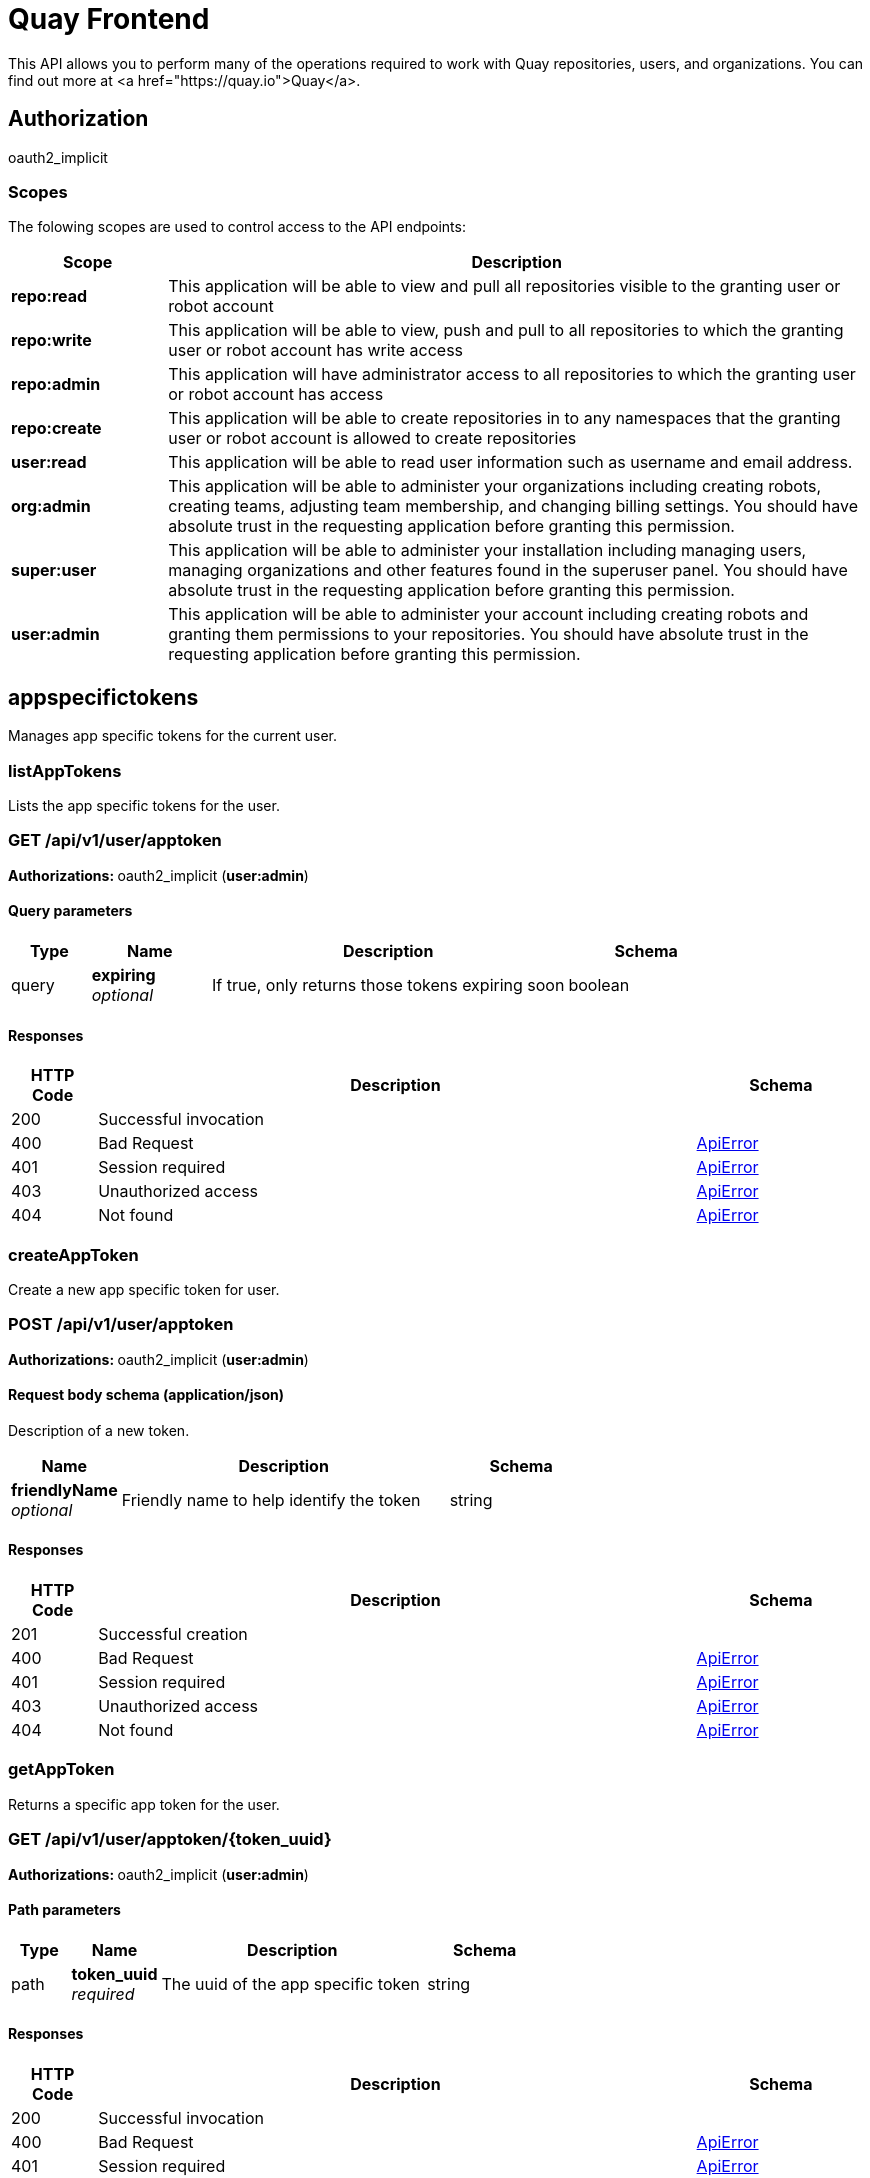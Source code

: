 
= Quay Frontend

This API allows you to perform many of the operations required to work with Quay repositories, users, and organizations. You can find out more at <a href="https://quay.io">Quay</a>.


== Authorization

oauth2_implicit


[discrete]
=== Scopes

The folowing scopes are used to control access to the API endpoints:

[options="header", width=100%, cols=".^2a,.^9a"]
|===
|Scope|Description
|**repo:read**|This application will be able to view and pull all repositories visible to the granting user or robot account
|**repo:write**|This application will be able to view, push and pull to all repositories to which the granting user or robot account has write access
|**repo:admin**|This application will have administrator access to all repositories to which the granting user or robot account has access
|**repo:create**|This application will be able to create repositories in to any namespaces that the granting user or robot account is allowed to create repositories
|**user:read**|This application will be able to read user information such as username and email address.
|**org:admin**|This application will be able to administer your organizations including creating robots, creating teams, adjusting team membership, and changing billing settings. You should have absolute trust in the requesting application before granting this permission.
|**super:user**|This application will be able to administer your installation including managing users, managing organizations and other features found in the superuser panel. You should have absolute trust in the requesting application before granting this permission.
|**user:admin**|This application will be able to administer your account including creating robots and granting them permissions to your repositories. You should have absolute trust in the requesting application before granting this permission.
|===

== appspecifictokens

Manages app specific tokens for the current user.


=== listAppTokens
Lists the app specific tokens for the user.

[discrete]
=== GET /api/v1/user/apptoken



**Authorizations: **oauth2_implicit (**user:admin**)



[discrete]
==== Query parameters

[options="header", width=100%, cols=".^2a,.^3a,.^9a,.^4a"]
|===
|Type|Name|Description|Schema
|query|**expiring** + 
_optional_|If true, only returns those tokens expiring soon|boolean
|===


[discrete]
==== Responses

[options="header", width=100%, cols=".^2a,.^14a,.^4a"]
|===
|HTTP Code|Description|Schema
|200|Successful invocation|
|400|Bad Request|&lt;&lt;_apierror,ApiError&gt;&gt;
|401|Session required|&lt;&lt;_apierror,ApiError&gt;&gt;
|403|Unauthorized access|&lt;&lt;_apierror,ApiError&gt;&gt;
|404|Not found|&lt;&lt;_apierror,ApiError&gt;&gt;
|===

=== createAppToken
Create a new app specific token for user.

[discrete]
=== POST /api/v1/user/apptoken



**Authorizations: **oauth2_implicit (**user:admin**)



[discrete]
==== Request body schema (application/json)

Description of a new token.

[options="header", width=100%, cols=".^3a,.^9a,.^4a"]
|===
|Name|Description|Schema
|**friendlyName** + 
_optional_|Friendly name to help identify the token|string
|===


[discrete]
==== Responses

[options="header", width=100%, cols=".^2a,.^14a,.^4a"]
|===
|HTTP Code|Description|Schema
|201|Successful creation|
|400|Bad Request|&lt;&lt;_apierror,ApiError&gt;&gt;
|401|Session required|&lt;&lt;_apierror,ApiError&gt;&gt;
|403|Unauthorized access|&lt;&lt;_apierror,ApiError&gt;&gt;
|404|Not found|&lt;&lt;_apierror,ApiError&gt;&gt;
|===

=== getAppToken
Returns a specific app token for the user.

[discrete]
=== GET /api/v1/user/apptoken/{token_uuid}



**Authorizations: **oauth2_implicit (**user:admin**)


[discrete]
==== Path parameters

[options="header", width=100%, cols=".^2a,.^3a,.^9a,.^4a"]
|===
|Type|Name|Description|Schema
|path|**token_uuid** + 
_required_|The uuid of the app specific token|string
|===


[discrete]
==== Responses

[options="header", width=100%, cols=".^2a,.^14a,.^4a"]
|===
|HTTP Code|Description|Schema
|200|Successful invocation|
|400|Bad Request|&lt;&lt;_apierror,ApiError&gt;&gt;
|401|Session required|&lt;&lt;_apierror,ApiError&gt;&gt;
|403|Unauthorized access|&lt;&lt;_apierror,ApiError&gt;&gt;
|404|Not found|&lt;&lt;_apierror,ApiError&gt;&gt;
|===

=== revokeAppToken
Revokes a specific app token for the user.

[discrete]
=== DELETE /api/v1/user/apptoken/{token_uuid}



**Authorizations: **oauth2_implicit (**user:admin**)


[discrete]
==== Path parameters

[options="header", width=100%, cols=".^2a,.^3a,.^9a,.^4a"]
|===
|Type|Name|Description|Schema
|path|**token_uuid** + 
_required_|The uuid of the app specific token|string
|===


[discrete]
==== Responses

[options="header", width=100%, cols=".^2a,.^14a,.^4a"]
|===
|HTTP Code|Description|Schema
|204|Deleted|
|400|Bad Request|&lt;&lt;_apierror,ApiError&gt;&gt;
|401|Session required|&lt;&lt;_apierror,ApiError&gt;&gt;
|403|Unauthorized access|&lt;&lt;_apierror,ApiError&gt;&gt;
|404|Not found|&lt;&lt;_apierror,ApiError&gt;&gt;
|===

== build

Create, list, cancel and get status/logs of repository builds.


=== getFiledropUrl
Request a URL to which a file may be uploaded.

[discrete]
=== POST /api/v1/filedrop/



**Authorizations: **

[discrete]
==== Request body schema (application/json)

Description of the file that the user wishes to upload.

[options="header", width=100%, cols=".^3a,.^9a,.^4a"]
|===
|Name|Description|Schema
|**mimeType** + 
_optional_|Type of the file which is about to be uploaded|string
|===


[discrete]
==== Responses

[options="header", width=100%, cols=".^2a,.^14a,.^4a"]
|===
|HTTP Code|Description|Schema
|201|Successful creation|
|400|Bad Request|&lt;&lt;_apierror,ApiError&gt;&gt;
|401|Session required|&lt;&lt;_apierror,ApiError&gt;&gt;
|403|Unauthorized access|&lt;&lt;_apierror,ApiError&gt;&gt;
|404|Not found|&lt;&lt;_apierror,ApiError&gt;&gt;
|===

=== getRepoBuildStatus
Return the status for the builds specified by the build uuids.

[discrete]
=== GET /api/v1/repository/{repository}/build/{build_uuid}/status



**Authorizations: **oauth2_implicit (**repo:read**)


[discrete]
==== Path parameters

[options="header", width=100%, cols=".^2a,.^3a,.^9a,.^4a"]
|===
|Type|Name|Description|Schema
|path|**build_uuid** + 
_required_|The UUID of the build|string
|path|**repository** + 
_required_|The full path of the repository. e.g. namespace/name|string
|===


[discrete]
==== Responses

[options="header", width=100%, cols=".^2a,.^14a,.^4a"]
|===
|HTTP Code|Description|Schema
|200|Successful invocation|
|400|Bad Request|&lt;&lt;_apierror,ApiError&gt;&gt;
|401|Session required|&lt;&lt;_apierror,ApiError&gt;&gt;
|403|Unauthorized access|&lt;&lt;_apierror,ApiError&gt;&gt;
|404|Not found|&lt;&lt;_apierror,ApiError&gt;&gt;
|===

=== getRepoBuildLogs
Return the build logs for the build specified by the build uuid.

[discrete]
=== GET /api/v1/repository/{repository}/build/{build_uuid}/logs



**Authorizations: **oauth2_implicit (**repo:read**)


[discrete]
==== Path parameters

[options="header", width=100%, cols=".^2a,.^3a,.^9a,.^4a"]
|===
|Type|Name|Description|Schema
|path|**build_uuid** + 
_required_|The UUID of the build|string
|path|**repository** + 
_required_|The full path of the repository. e.g. namespace/name|string
|===


[discrete]
==== Responses

[options="header", width=100%, cols=".^2a,.^14a,.^4a"]
|===
|HTTP Code|Description|Schema
|200|Successful invocation|
|400|Bad Request|&lt;&lt;_apierror,ApiError&gt;&gt;
|401|Session required|&lt;&lt;_apierror,ApiError&gt;&gt;
|403|Unauthorized access|&lt;&lt;_apierror,ApiError&gt;&gt;
|404|Not found|&lt;&lt;_apierror,ApiError&gt;&gt;
|===

=== getRepoBuild
Returns information about a build.

[discrete]
=== GET /api/v1/repository/{repository}/build/{build_uuid}



**Authorizations: **oauth2_implicit (**repo:read**)


[discrete]
==== Path parameters

[options="header", width=100%, cols=".^2a,.^3a,.^9a,.^4a"]
|===
|Type|Name|Description|Schema
|path|**build_uuid** + 
_required_|The UUID of the build|string
|path|**repository** + 
_required_|The full path of the repository. e.g. namespace/name|string
|===


[discrete]
==== Responses

[options="header", width=100%, cols=".^2a,.^14a,.^4a"]
|===
|HTTP Code|Description|Schema
|200|Successful invocation|
|400|Bad Request|&lt;&lt;_apierror,ApiError&gt;&gt;
|401|Session required|&lt;&lt;_apierror,ApiError&gt;&gt;
|403|Unauthorized access|&lt;&lt;_apierror,ApiError&gt;&gt;
|404|Not found|&lt;&lt;_apierror,ApiError&gt;&gt;
|===

=== cancelRepoBuild
Cancels a repository build.

[discrete]
=== DELETE /api/v1/repository/{repository}/build/{build_uuid}



**Authorizations: **oauth2_implicit (**repo:admin**)


[discrete]
==== Path parameters

[options="header", width=100%, cols=".^2a,.^3a,.^9a,.^4a"]
|===
|Type|Name|Description|Schema
|path|**build_uuid** + 
_required_|The UUID of the build|string
|path|**repository** + 
_required_|The full path of the repository. e.g. namespace/name|string
|===


[discrete]
==== Responses

[options="header", width=100%, cols=".^2a,.^14a,.^4a"]
|===
|HTTP Code|Description|Schema
|204|Deleted|
|400|Bad Request|&lt;&lt;_apierror,ApiError&gt;&gt;
|401|Session required|&lt;&lt;_apierror,ApiError&gt;&gt;
|403|Unauthorized access|&lt;&lt;_apierror,ApiError&gt;&gt;
|404|Not found|&lt;&lt;_apierror,ApiError&gt;&gt;
|===

=== getRepoBuilds
Get the list of repository builds.

[discrete]
=== GET /api/v1/repository/{repository}/build/



**Authorizations: **oauth2_implicit (**repo:read**)


[discrete]
==== Path parameters

[options="header", width=100%, cols=".^2a,.^3a,.^9a,.^4a"]
|===
|Type|Name|Description|Schema
|path|**repository** + 
_required_|The full path of the repository. e.g. namespace/name|string
|===


[discrete]
==== Query parameters

[options="header", width=100%, cols=".^2a,.^3a,.^9a,.^4a"]
|===
|Type|Name|Description|Schema
|query|**since** + 
_optional_|Returns all builds since the given unix timecode|integer
|query|**limit** + 
_optional_|The maximum number of builds to return|integer
|===


[discrete]
==== Responses

[options="header", width=100%, cols=".^2a,.^14a,.^4a"]
|===
|HTTP Code|Description|Schema
|200|Successful invocation|
|400|Bad Request|&lt;&lt;_apierror,ApiError&gt;&gt;
|401|Session required|&lt;&lt;_apierror,ApiError&gt;&gt;
|403|Unauthorized access|&lt;&lt;_apierror,ApiError&gt;&gt;
|404|Not found|&lt;&lt;_apierror,ApiError&gt;&gt;
|===

=== requestRepoBuild
Request that a repository be built and pushed from the specified input.

[discrete]
=== POST /api/v1/repository/{repository}/build/



**Authorizations: **oauth2_implicit (**repo:write**)


[discrete]
==== Path parameters

[options="header", width=100%, cols=".^2a,.^3a,.^9a,.^4a"]
|===
|Type|Name|Description|Schema
|path|**repository** + 
_required_|The full path of the repository. e.g. namespace/name|string
|===


[discrete]
==== Request body schema (application/json)

Description of a new repository build.

[options="header", width=100%, cols=".^3a,.^9a,.^4a"]
|===
|Name|Description|Schema
|**file_id** + 
_optional_|The file id that was generated when the build spec was uploaded|string
|**archive_url** + 
_optional_|The URL of the .tar.gz to build. Must start with "http" or "https".|string
|**subdirectory** + 
_optional_|Subdirectory in which the Dockerfile can be found. You can only specify this or dockerfile_path|string
|**dockerfile_path** + 
_optional_|Path to a dockerfile. You can only specify this or subdirectory.|string
|**context** + 
_optional_|Pass in the context for the dockerfile. This is optional.|string
|**pull_robot** + 
_optional_|Username of a Quay robot account to use as pull credentials|string
|**docker_tags** + 
_optional_|The tags to which the built images will be pushed. If none specified, "latest" is used.|array of string + 
`non-empty` `unique` 
|===


[discrete]
==== Responses

[options="header", width=100%, cols=".^2a,.^14a,.^4a"]
|===
|HTTP Code|Description|Schema
|201|Successful creation|
|400|Bad Request|&lt;&lt;_apierror,ApiError&gt;&gt;
|401|Session required|&lt;&lt;_apierror,ApiError&gt;&gt;
|403|Unauthorized access|&lt;&lt;_apierror,ApiError&gt;&gt;
|404|Not found|&lt;&lt;_apierror,ApiError&gt;&gt;
|===

== discovery

API discovery information.


=== discovery
List all of the API endpoints available in the swagger API format.

[discrete]
=== GET /api/v1/discovery



**Authorizations: **

[discrete]
==== Query parameters

[options="header", width=100%, cols=".^2a,.^3a,.^9a,.^4a"]
|===
|Type|Name|Description|Schema
|query|**internal** + 
_optional_|Whether to include internal APIs.|boolean
|===


[discrete]
==== Responses

[options="header", width=100%, cols=".^2a,.^14a,.^4a"]
|===
|HTTP Code|Description|Schema
|200|Successful invocation|
|400|Bad Request|&lt;&lt;_apierror,ApiError&gt;&gt;
|401|Session required|&lt;&lt;_apierror,ApiError&gt;&gt;
|403|Unauthorized access|&lt;&lt;_apierror,ApiError&gt;&gt;
|404|Not found|&lt;&lt;_apierror,ApiError&gt;&gt;
|===

== error

Error details API.


=== getErrorDescription
Get a detailed description of the error.

[discrete]
=== GET /api/v1/error/{error_type}



**Authorizations: **
[discrete]
==== Path parameters

[options="header", width=100%, cols=".^2a,.^3a,.^9a,.^4a"]
|===
|Type|Name|Description|Schema
|path|**error_type** + 
_required_|The error code identifying the type of error.|string
|===


[discrete]
==== Responses

[options="header", width=100%, cols=".^2a,.^14a,.^4a"]
|===
|HTTP Code|Description|Schema
|200|Successful invocation|&lt;&lt;_apierrordescription,ApiErrorDescription&gt;&gt;
|400|Bad Request|&lt;&lt;_apierror,ApiError&gt;&gt;
|401|Session required|&lt;&lt;_apierror,ApiError&gt;&gt;
|403|Unauthorized access|&lt;&lt;_apierror,ApiError&gt;&gt;
|404|Not found|&lt;&lt;_apierror,ApiError&gt;&gt;
|===

== globalmessages

Messages API.


=== getGlobalMessages
Return a super users messages.

[discrete]
=== GET /api/v1/messages



**Authorizations: **

[discrete]
==== Responses

[options="header", width=100%, cols=".^2a,.^14a,.^4a"]
|===
|HTTP Code|Description|Schema
|200|Successful invocation|
|400|Bad Request|&lt;&lt;_apierror,ApiError&gt;&gt;
|401|Session required|&lt;&lt;_apierror,ApiError&gt;&gt;
|403|Unauthorized access|&lt;&lt;_apierror,ApiError&gt;&gt;
|404|Not found|&lt;&lt;_apierror,ApiError&gt;&gt;
|===

=== createGlobalMessage
Create a message.

[discrete]
=== POST /api/v1/messages



**Authorizations: **oauth2_implicit (**super:user**)



[discrete]
==== Request body schema (application/json)

Create a new message

[options="header", width=100%, cols=".^3a,.^9a,.^4a"]
|===
|Name|Description|Schema
|**message** + 
_optional_|A single message|object
|===


[discrete]
==== Responses

[options="header", width=100%, cols=".^2a,.^14a,.^4a"]
|===
|HTTP Code|Description|Schema
|201|Successful creation|
|400|Bad Request|&lt;&lt;_apierror,ApiError&gt;&gt;
|401|Session required|&lt;&lt;_apierror,ApiError&gt;&gt;
|403|Unauthorized access|&lt;&lt;_apierror,ApiError&gt;&gt;
|404|Not found|&lt;&lt;_apierror,ApiError&gt;&gt;
|===

=== deleteGlobalMessage
Delete a message.

[discrete]
=== DELETE /api/v1/message/{uuid}



**Authorizations: **oauth2_implicit (**super:user**)


[discrete]
==== Path parameters

[options="header", width=100%, cols=".^2a,.^3a,.^9a,.^4a"]
|===
|Type|Name|Description|Schema
|path|**uuid** + 
_required_||string
|===


[discrete]
==== Responses

[options="header", width=100%, cols=".^2a,.^14a,.^4a"]
|===
|HTTP Code|Description|Schema
|204|Deleted|
|400|Bad Request|&lt;&lt;_apierror,ApiError&gt;&gt;
|401|Session required|&lt;&lt;_apierror,ApiError&gt;&gt;
|403|Unauthorized access|&lt;&lt;_apierror,ApiError&gt;&gt;
|404|Not found|&lt;&lt;_apierror,ApiError&gt;&gt;
|===

== image

List and lookup repository images.


=== getImage
Get the information available for the specified image.

[discrete]
=== GET /api/v1/repository/{repository}/image/{image_id}



**Authorizations: **oauth2_implicit (**repo:read**)


[discrete]
==== Path parameters

[options="header", width=100%, cols=".^2a,.^3a,.^9a,.^4a"]
|===
|Type|Name|Description|Schema
|path|**image_id** + 
_required_|The Docker image ID|string
|path|**repository** + 
_required_|The full path of the repository. e.g. namespace/name|string
|===


[discrete]
==== Responses

[options="header", width=100%, cols=".^2a,.^14a,.^4a"]
|===
|HTTP Code|Description|Schema
|200|Successful invocation|
|400|Bad Request|&lt;&lt;_apierror,ApiError&gt;&gt;
|401|Session required|&lt;&lt;_apierror,ApiError&gt;&gt;
|403|Unauthorized access|&lt;&lt;_apierror,ApiError&gt;&gt;
|404|Not found|&lt;&lt;_apierror,ApiError&gt;&gt;
|===

=== listRepositoryImages
List the images for the specified repository.

[discrete]
=== GET /api/v1/repository/{repository}/image/



**Authorizations: **oauth2_implicit (**repo:read**)


[discrete]
==== Path parameters

[options="header", width=100%, cols=".^2a,.^3a,.^9a,.^4a"]
|===
|Type|Name|Description|Schema
|path|**repository** + 
_required_|The full path of the repository. e.g. namespace/name|string
|===


[discrete]
==== Responses

[options="header", width=100%, cols=".^2a,.^14a,.^4a"]
|===
|HTTP Code|Description|Schema
|200|Successful invocation|
|400|Bad Request|&lt;&lt;_apierror,ApiError&gt;&gt;
|401|Session required|&lt;&lt;_apierror,ApiError&gt;&gt;
|403|Unauthorized access|&lt;&lt;_apierror,ApiError&gt;&gt;
|404|Not found|&lt;&lt;_apierror,ApiError&gt;&gt;
|===

== logs

Access usage logs for organizations or repositories.


=== getAggregateUserLogs
Returns the aggregated logs for the current user.

[discrete]
=== GET /api/v1/user/aggregatelogs



**Authorizations: **oauth2_implicit (**user:admin**)



[discrete]
==== Query parameters

[options="header", width=100%, cols=".^2a,.^3a,.^9a,.^4a"]
|===
|Type|Name|Description|Schema
|query|**performer** + 
_optional_|Username for which to filter logs.|string
|query|**endtime** + 
_optional_|Latest time for logs. Format: "%m/%d/%Y" in UTC.|string
|query|**starttime** + 
_optional_|Earliest time for logs. Format: "%m/%d/%Y" in UTC.|string
|===


[discrete]
==== Responses

[options="header", width=100%, cols=".^2a,.^14a,.^4a"]
|===
|HTTP Code|Description|Schema
|200|Successful invocation|
|400|Bad Request|&lt;&lt;_apierror,ApiError&gt;&gt;
|401|Session required|&lt;&lt;_apierror,ApiError&gt;&gt;
|403|Unauthorized access|&lt;&lt;_apierror,ApiError&gt;&gt;
|404|Not found|&lt;&lt;_apierror,ApiError&gt;&gt;
|===

=== exportUserLogs
Returns the aggregated logs for the current user.

[discrete]
=== POST /api/v1/user/exportlogs



**Authorizations: **oauth2_implicit (**user:admin**)



[discrete]
==== Query parameters

[options="header", width=100%, cols=".^2a,.^3a,.^9a,.^4a"]
|===
|Type|Name|Description|Schema
|query|**endtime** + 
_optional_|Latest time for logs. Format: "%m/%d/%Y" in UTC.|string
|query|**starttime** + 
_optional_|Earliest time for logs. Format: "%m/%d/%Y" in UTC.|string
|===


[discrete]
==== Request body schema (application/json)

Configuration for an export logs operation

[options="header", width=100%, cols=".^3a,.^9a,.^4a"]
|===
|Name|Description|Schema
|**callback_url** + 
_optional_|The callback URL to invoke with a link to the exported logs|string
|**callback_email** + 
_optional_|The e-mail address at which to e-mail a link to the exported logs|string
|===


[discrete]
==== Responses

[options="header", width=100%, cols=".^2a,.^14a,.^4a"]
|===
|HTTP Code|Description|Schema
|201|Successful creation|
|400|Bad Request|&lt;&lt;_apierror,ApiError&gt;&gt;
|401|Session required|&lt;&lt;_apierror,ApiError&gt;&gt;
|403|Unauthorized access|&lt;&lt;_apierror,ApiError&gt;&gt;
|404|Not found|&lt;&lt;_apierror,ApiError&gt;&gt;
|===

=== listUserLogs
List the logs for the current user.

[discrete]
=== GET /api/v1/user/logs



**Authorizations: **oauth2_implicit (**user:admin**)



[discrete]
==== Query parameters

[options="header", width=100%, cols=".^2a,.^3a,.^9a,.^4a"]
|===
|Type|Name|Description|Schema
|query|**next_page** + 
_optional_|The page token for the next page|string
|query|**performer** + 
_optional_|Username for which to filter logs.|string
|query|**endtime** + 
_optional_|Latest time for logs. Format: "%m/%d/%Y" in UTC.|string
|query|**starttime** + 
_optional_|Earliest time for logs. Format: "%m/%d/%Y" in UTC.|string
|===


[discrete]
==== Responses

[options="header", width=100%, cols=".^2a,.^14a,.^4a"]
|===
|HTTP Code|Description|Schema
|200|Successful invocation|
|400|Bad Request|&lt;&lt;_apierror,ApiError&gt;&gt;
|401|Session required|&lt;&lt;_apierror,ApiError&gt;&gt;
|403|Unauthorized access|&lt;&lt;_apierror,ApiError&gt;&gt;
|404|Not found|&lt;&lt;_apierror,ApiError&gt;&gt;
|===

=== getAggregateOrgLogs
Gets the aggregated logs for the specified organization.

[discrete]
=== GET /api/v1/organization/{orgname}/aggregatelogs



**Authorizations: **oauth2_implicit (**org:admin**)


[discrete]
==== Path parameters

[options="header", width=100%, cols=".^2a,.^3a,.^9a,.^4a"]
|===
|Type|Name|Description|Schema
|path|**orgname** + 
_required_|The name of the organization|string
|===


[discrete]
==== Query parameters

[options="header", width=100%, cols=".^2a,.^3a,.^9a,.^4a"]
|===
|Type|Name|Description|Schema
|query|**performer** + 
_optional_|Username for which to filter logs.|string
|query|**endtime** + 
_optional_|Latest time for logs. Format: "%m/%d/%Y" in UTC.|string
|query|**starttime** + 
_optional_|Earliest time for logs. Format: "%m/%d/%Y" in UTC.|string
|===


[discrete]
==== Responses

[options="header", width=100%, cols=".^2a,.^14a,.^4a"]
|===
|HTTP Code|Description|Schema
|200|Successful invocation|
|400|Bad Request|&lt;&lt;_apierror,ApiError&gt;&gt;
|401|Session required|&lt;&lt;_apierror,ApiError&gt;&gt;
|403|Unauthorized access|&lt;&lt;_apierror,ApiError&gt;&gt;
|404|Not found|&lt;&lt;_apierror,ApiError&gt;&gt;
|===

=== exportOrgLogs
Exports the logs for the specified organization.

[discrete]
=== POST /api/v1/organization/{orgname}/exportlogs



**Authorizations: **oauth2_implicit (**org:admin**)


[discrete]
==== Path parameters

[options="header", width=100%, cols=".^2a,.^3a,.^9a,.^4a"]
|===
|Type|Name|Description|Schema
|path|**orgname** + 
_required_|The name of the organization|string
|===


[discrete]
==== Query parameters

[options="header", width=100%, cols=".^2a,.^3a,.^9a,.^4a"]
|===
|Type|Name|Description|Schema
|query|**endtime** + 
_optional_|Latest time for logs. Format: "%m/%d/%Y" in UTC.|string
|query|**starttime** + 
_optional_|Earliest time for logs. Format: "%m/%d/%Y" in UTC.|string
|===


[discrete]
==== Request body schema (application/json)

Configuration for an export logs operation

[options="header", width=100%, cols=".^3a,.^9a,.^4a"]
|===
|Name|Description|Schema
|**callback_url** + 
_optional_|The callback URL to invoke with a link to the exported logs|string
|**callback_email** + 
_optional_|The e-mail address at which to e-mail a link to the exported logs|string
|===


[discrete]
==== Responses

[options="header", width=100%, cols=".^2a,.^14a,.^4a"]
|===
|HTTP Code|Description|Schema
|201|Successful creation|
|400|Bad Request|&lt;&lt;_apierror,ApiError&gt;&gt;
|401|Session required|&lt;&lt;_apierror,ApiError&gt;&gt;
|403|Unauthorized access|&lt;&lt;_apierror,ApiError&gt;&gt;
|404|Not found|&lt;&lt;_apierror,ApiError&gt;&gt;
|===

=== listOrgLogs
List the logs for the specified organization.

[discrete]
=== GET /api/v1/organization/{orgname}/logs



**Authorizations: **oauth2_implicit (**org:admin**)


[discrete]
==== Path parameters

[options="header", width=100%, cols=".^2a,.^3a,.^9a,.^4a"]
|===
|Type|Name|Description|Schema
|path|**orgname** + 
_required_|The name of the organization|string
|===


[discrete]
==== Query parameters

[options="header", width=100%, cols=".^2a,.^3a,.^9a,.^4a"]
|===
|Type|Name|Description|Schema
|query|**next_page** + 
_optional_|The page token for the next page|string
|query|**performer** + 
_optional_|Username for which to filter logs.|string
|query|**endtime** + 
_optional_|Latest time for logs. Format: "%m/%d/%Y" in UTC.|string
|query|**starttime** + 
_optional_|Earliest time for logs. Format: "%m/%d/%Y" in UTC.|string
|===


[discrete]
==== Responses

[options="header", width=100%, cols=".^2a,.^14a,.^4a"]
|===
|HTTP Code|Description|Schema
|200|Successful invocation|
|400|Bad Request|&lt;&lt;_apierror,ApiError&gt;&gt;
|401|Session required|&lt;&lt;_apierror,ApiError&gt;&gt;
|403|Unauthorized access|&lt;&lt;_apierror,ApiError&gt;&gt;
|404|Not found|&lt;&lt;_apierror,ApiError&gt;&gt;
|===

=== getAggregateRepoLogs
Returns the aggregated logs for the specified repository.

[discrete]
=== GET /api/v1/repository/{repository}/aggregatelogs



**Authorizations: **oauth2_implicit (**repo:admin**)


[discrete]
==== Path parameters

[options="header", width=100%, cols=".^2a,.^3a,.^9a,.^4a"]
|===
|Type|Name|Description|Schema
|path|**repository** + 
_required_|The full path of the repository. e.g. namespace/name|string
|===


[discrete]
==== Query parameters

[options="header", width=100%, cols=".^2a,.^3a,.^9a,.^4a"]
|===
|Type|Name|Description|Schema
|query|**endtime** + 
_optional_|Latest time for logs. Format: "%m/%d/%Y" in UTC.|string
|query|**starttime** + 
_optional_|Earliest time for logs. Format: "%m/%d/%Y" in UTC.|string
|===


[discrete]
==== Responses

[options="header", width=100%, cols=".^2a,.^14a,.^4a"]
|===
|HTTP Code|Description|Schema
|200|Successful invocation|
|400|Bad Request|&lt;&lt;_apierror,ApiError&gt;&gt;
|401|Session required|&lt;&lt;_apierror,ApiError&gt;&gt;
|403|Unauthorized access|&lt;&lt;_apierror,ApiError&gt;&gt;
|404|Not found|&lt;&lt;_apierror,ApiError&gt;&gt;
|===

=== exportRepoLogs
Queues an export of the logs for the specified repository.

[discrete]
=== POST /api/v1/repository/{repository}/exportlogs



**Authorizations: **oauth2_implicit (**repo:admin**)


[discrete]
==== Path parameters

[options="header", width=100%, cols=".^2a,.^3a,.^9a,.^4a"]
|===
|Type|Name|Description|Schema
|path|**repository** + 
_required_|The full path of the repository. e.g. namespace/name|string
|===


[discrete]
==== Query parameters

[options="header", width=100%, cols=".^2a,.^3a,.^9a,.^4a"]
|===
|Type|Name|Description|Schema
|query|**endtime** + 
_optional_|Latest time for logs. Format: "%m/%d/%Y" in UTC.|string
|query|**starttime** + 
_optional_|Earliest time for logs. Format: "%m/%d/%Y" in UTC.|string
|===


[discrete]
==== Request body schema (application/json)

Configuration for an export logs operation

[options="header", width=100%, cols=".^3a,.^9a,.^4a"]
|===
|Name|Description|Schema
|**callback_url** + 
_optional_|The callback URL to invoke with a link to the exported logs|string
|**callback_email** + 
_optional_|The e-mail address at which to e-mail a link to the exported logs|string
|===


[discrete]
==== Responses

[options="header", width=100%, cols=".^2a,.^14a,.^4a"]
|===
|HTTP Code|Description|Schema
|201|Successful creation|
|400|Bad Request|&lt;&lt;_apierror,ApiError&gt;&gt;
|401|Session required|&lt;&lt;_apierror,ApiError&gt;&gt;
|403|Unauthorized access|&lt;&lt;_apierror,ApiError&gt;&gt;
|404|Not found|&lt;&lt;_apierror,ApiError&gt;&gt;
|===

=== listRepoLogs
List the logs for the specified repository.

[discrete]
=== GET /api/v1/repository/{repository}/logs



**Authorizations: **oauth2_implicit (**repo:admin**)


[discrete]
==== Path parameters

[options="header", width=100%, cols=".^2a,.^3a,.^9a,.^4a"]
|===
|Type|Name|Description|Schema
|path|**repository** + 
_required_|The full path of the repository. e.g. namespace/name|string
|===


[discrete]
==== Query parameters

[options="header", width=100%, cols=".^2a,.^3a,.^9a,.^4a"]
|===
|Type|Name|Description|Schema
|query|**next_page** + 
_optional_|The page token for the next page|string
|query|**endtime** + 
_optional_|Latest time for logs. Format: "%m/%d/%Y" in UTC.|string
|query|**starttime** + 
_optional_|Earliest time for logs. Format: "%m/%d/%Y" in UTC.|string
|===


[discrete]
==== Responses

[options="header", width=100%, cols=".^2a,.^14a,.^4a"]
|===
|HTTP Code|Description|Schema
|200|Successful invocation|
|400|Bad Request|&lt;&lt;_apierror,ApiError&gt;&gt;
|401|Session required|&lt;&lt;_apierror,ApiError&gt;&gt;
|403|Unauthorized access|&lt;&lt;_apierror,ApiError&gt;&gt;
|404|Not found|&lt;&lt;_apierror,ApiError&gt;&gt;
|===

== manifest

Manage the manifests of a repository.


=== getManifestLabel
Retrieves the label with the specific ID under the manifest.

[discrete]
=== GET /api/v1/repository/{repository}/manifest/{manifestref}/labels/{labelid}



**Authorizations: **oauth2_implicit (**repo:read**)


[discrete]
==== Path parameters

[options="header", width=100%, cols=".^2a,.^3a,.^9a,.^4a"]
|===
|Type|Name|Description|Schema
|path|**manifestref** + 
_required_|The digest of the manifest|string
|path|**labelid** + 
_required_|The ID of the label|string
|path|**repository** + 
_required_|The full path of the repository. e.g. namespace/name|string
|===


[discrete]
==== Responses

[options="header", width=100%, cols=".^2a,.^14a,.^4a"]
|===
|HTTP Code|Description|Schema
|200|Successful invocation|
|400|Bad Request|&lt;&lt;_apierror,ApiError&gt;&gt;
|401|Session required|&lt;&lt;_apierror,ApiError&gt;&gt;
|403|Unauthorized access|&lt;&lt;_apierror,ApiError&gt;&gt;
|404|Not found|&lt;&lt;_apierror,ApiError&gt;&gt;
|===

=== deleteManifestLabel
Deletes an existing label from a manifest.

[discrete]
=== DELETE /api/v1/repository/{repository}/manifest/{manifestref}/labels/{labelid}



**Authorizations: **oauth2_implicit (**repo:write**)


[discrete]
==== Path parameters

[options="header", width=100%, cols=".^2a,.^3a,.^9a,.^4a"]
|===
|Type|Name|Description|Schema
|path|**manifestref** + 
_required_|The digest of the manifest|string
|path|**labelid** + 
_required_|The ID of the label|string
|path|**repository** + 
_required_|The full path of the repository. e.g. namespace/name|string
|===


[discrete]
==== Responses

[options="header", width=100%, cols=".^2a,.^14a,.^4a"]
|===
|HTTP Code|Description|Schema
|204|Deleted|
|400|Bad Request|&lt;&lt;_apierror,ApiError&gt;&gt;
|401|Session required|&lt;&lt;_apierror,ApiError&gt;&gt;
|403|Unauthorized access|&lt;&lt;_apierror,ApiError&gt;&gt;
|404|Not found|&lt;&lt;_apierror,ApiError&gt;&gt;
|===

=== listManifestLabels


[discrete]
=== GET /api/v1/repository/{repository}/manifest/{manifestref}/labels



**Authorizations: **oauth2_implicit (**repo:read**)


[discrete]
==== Path parameters

[options="header", width=100%, cols=".^2a,.^3a,.^9a,.^4a"]
|===
|Type|Name|Description|Schema
|path|**manifestref** + 
_required_|The digest of the manifest|string
|path|**repository** + 
_required_|The full path of the repository. e.g. namespace/name|string
|===


[discrete]
==== Query parameters

[options="header", width=100%, cols=".^2a,.^3a,.^9a,.^4a"]
|===
|Type|Name|Description|Schema
|query|**filter** + 
_optional_|If specified, only labels matching the given prefix will be returned|string
|===


[discrete]
==== Responses

[options="header", width=100%, cols=".^2a,.^14a,.^4a"]
|===
|HTTP Code|Description|Schema
|200|Successful invocation|
|400|Bad Request|&lt;&lt;_apierror,ApiError&gt;&gt;
|401|Session required|&lt;&lt;_apierror,ApiError&gt;&gt;
|403|Unauthorized access|&lt;&lt;_apierror,ApiError&gt;&gt;
|404|Not found|&lt;&lt;_apierror,ApiError&gt;&gt;
|===

=== addManifestLabel
Adds a new label into the tag manifest.

[discrete]
=== POST /api/v1/repository/{repository}/manifest/{manifestref}/labels



**Authorizations: **oauth2_implicit (**repo:write**)


[discrete]
==== Path parameters

[options="header", width=100%, cols=".^2a,.^3a,.^9a,.^4a"]
|===
|Type|Name|Description|Schema
|path|**manifestref** + 
_required_|The digest of the manifest|string
|path|**repository** + 
_required_|The full path of the repository. e.g. namespace/name|string
|===


[discrete]
==== Request body schema (application/json)

Adds a label to a manifest

[options="header", width=100%, cols=".^3a,.^9a,.^4a"]
|===
|Name|Description|Schema
|**key** + 
_optional_|The key for the label|string
|**value** + 
_optional_|The value for the label|string
|**media_type** + 
_optional_|The media type for this label|
|===


[discrete]
==== Responses

[options="header", width=100%, cols=".^2a,.^14a,.^4a"]
|===
|HTTP Code|Description|Schema
|201|Successful creation|
|400|Bad Request|&lt;&lt;_apierror,ApiError&gt;&gt;
|401|Session required|&lt;&lt;_apierror,ApiError&gt;&gt;
|403|Unauthorized access|&lt;&lt;_apierror,ApiError&gt;&gt;
|404|Not found|&lt;&lt;_apierror,ApiError&gt;&gt;
|===

=== getRepoManifest


[discrete]
=== GET /api/v1/repository/{repository}/manifest/{manifestref}



**Authorizations: **oauth2_implicit (**repo:read**)


[discrete]
==== Path parameters

[options="header", width=100%, cols=".^2a,.^3a,.^9a,.^4a"]
|===
|Type|Name|Description|Schema
|path|**manifestref** + 
_required_|The digest of the manifest|string
|path|**repository** + 
_required_|The full path of the repository. e.g. namespace/name|string
|===


[discrete]
==== Responses

[options="header", width=100%, cols=".^2a,.^14a,.^4a"]
|===
|HTTP Code|Description|Schema
|200|Successful invocation|
|400|Bad Request|&lt;&lt;_apierror,ApiError&gt;&gt;
|401|Session required|&lt;&lt;_apierror,ApiError&gt;&gt;
|403|Unauthorized access|&lt;&lt;_apierror,ApiError&gt;&gt;
|404|Not found|&lt;&lt;_apierror,ApiError&gt;&gt;
|===

== mirror




=== syncCancel
Update the sync_status for a given Repository's mirroring configuration.

[discrete]
=== POST /api/v1/repository/{repository}/mirror/sync-cancel



**Authorizations: **oauth2_implicit (**repo:admin**)


[discrete]
==== Path parameters

[options="header", width=100%, cols=".^2a,.^3a,.^9a,.^4a"]
|===
|Type|Name|Description|Schema
|path|**repository** + 
_required_|The full path of the repository. e.g. namespace/name|string
|===


[discrete]
==== Responses

[options="header", width=100%, cols=".^2a,.^14a,.^4a"]
|===
|HTTP Code|Description|Schema
|201|Successful creation|
|400|Bad Request|&lt;&lt;_apierror,ApiError&gt;&gt;
|401|Session required|&lt;&lt;_apierror,ApiError&gt;&gt;
|403|Unauthorized access|&lt;&lt;_apierror,ApiError&gt;&gt;
|404|Not found|&lt;&lt;_apierror,ApiError&gt;&gt;
|===

=== syncNow
Update the sync_status for a given Repository's mirroring configuration.

[discrete]
=== POST /api/v1/repository/{repository}/mirror/sync-now



**Authorizations: **oauth2_implicit (**repo:admin**)


[discrete]
==== Path parameters

[options="header", width=100%, cols=".^2a,.^3a,.^9a,.^4a"]
|===
|Type|Name|Description|Schema
|path|**repository** + 
_required_|The full path of the repository. e.g. namespace/name|string
|===


[discrete]
==== Responses

[options="header", width=100%, cols=".^2a,.^14a,.^4a"]
|===
|HTTP Code|Description|Schema
|201|Successful creation|
|400|Bad Request|&lt;&lt;_apierror,ApiError&gt;&gt;
|401|Session required|&lt;&lt;_apierror,ApiError&gt;&gt;
|403|Unauthorized access|&lt;&lt;_apierror,ApiError&gt;&gt;
|404|Not found|&lt;&lt;_apierror,ApiError&gt;&gt;
|===

=== getRepoMirrorConfig
Return the Mirror configuration for a given Repository.

[discrete]
=== GET /api/v1/repository/{repository}/mirror



**Authorizations: **oauth2_implicit (**repo:admin**)


[discrete]
==== Path parameters

[options="header", width=100%, cols=".^2a,.^3a,.^9a,.^4a"]
|===
|Type|Name|Description|Schema
|path|**repository** + 
_required_|The full path of the repository. e.g. namespace/name|string
|===


[discrete]
==== Responses

[options="header", width=100%, cols=".^2a,.^14a,.^4a"]
|===
|HTTP Code|Description|Schema
|200|Successful invocation|&lt;&lt;_viewmirrorconfig,ViewMirrorConfig&gt;&gt;
|400|Bad Request|&lt;&lt;_apierror,ApiError&gt;&gt;
|401|Session required|&lt;&lt;_apierror,ApiError&gt;&gt;
|403|Unauthorized access|&lt;&lt;_apierror,ApiError&gt;&gt;
|404|Not found|&lt;&lt;_apierror,ApiError&gt;&gt;
|===

=== createRepoMirrorConfig
Create a RepoMirrorConfig for a given Repository.

[discrete]
=== POST /api/v1/repository/{repository}/mirror



**Authorizations: **oauth2_implicit (**repo:admin**)


[discrete]
==== Path parameters

[options="header", width=100%, cols=".^2a,.^3a,.^9a,.^4a"]
|===
|Type|Name|Description|Schema
|path|**repository** + 
_required_|The full path of the repository. e.g. namespace/name|string
|===


[discrete]
==== Request body schema (application/json)

Create the repository mirroring configuration.

[options="header", width=100%, cols=".^3a,.^9a,.^4a"]
|===
|Name|Description|Schema
|**is_enabled** + 
_optional_|Used to enable or disable synchronizations.|boolean
|**external_reference** + 
_optional_|Location of the external repository.|string
|**external_registry_username** + 
_optional_|Username used to authenticate with external registry.|
|**external_registry_password** + 
_optional_|Password used to authenticate with external registry.|
|**sync_start_date** + 
_optional_|Determines the next time this repository is ready for synchronization.|string
|**sync_interval** + 
_optional_|Number of seconds after next_start_date to begin synchronizing.|integer
|**robot_username** + 
_optional_|Username of robot which will be used for image pushes.|string
|**root_rule** + 
_optional_|A list of glob-patterns used to determine which tags should be synchronized.|object
|**external_registry_config** + 
_optional_||object
|===


[discrete]
==== Responses

[options="header", width=100%, cols=".^2a,.^14a,.^4a"]
|===
|HTTP Code|Description|Schema
|201|Successful creation|
|400|Bad Request|&lt;&lt;_apierror,ApiError&gt;&gt;
|401|Session required|&lt;&lt;_apierror,ApiError&gt;&gt;
|403|Unauthorized access|&lt;&lt;_apierror,ApiError&gt;&gt;
|404|Not found|&lt;&lt;_apierror,ApiError&gt;&gt;
|===

=== changeRepoMirrorConfig
Allow users to modifying the repository's mirroring configuration.

[discrete]
=== PUT /api/v1/repository/{repository}/mirror



**Authorizations: **oauth2_implicit (**repo:admin**)


[discrete]
==== Path parameters

[options="header", width=100%, cols=".^2a,.^3a,.^9a,.^4a"]
|===
|Type|Name|Description|Schema
|path|**repository** + 
_required_|The full path of the repository. e.g. namespace/name|string
|===


[discrete]
==== Request body schema (application/json)

Update the repository mirroring configuration.

[options="header", width=100%, cols=".^3a,.^9a,.^4a"]
|===
|Name|Description|Schema
|**is_enabled** + 
_optional_|Used to enable or disable synchronizations.|boolean
|**external_reference** + 
_optional_|Location of the external repository.|string
|**external_registry_username** + 
_optional_|Username used to authenticate with external registry.|
|**external_registry_password** + 
_optional_|Password used to authenticate with external registry.|
|**sync_start_date** + 
_optional_|Determines the next time this repository is ready for synchronization.|string
|**sync_interval** + 
_optional_|Number of seconds after next_start_date to begin synchronizing.|integer
|**robot_username** + 
_optional_|Username of robot which will be used for image pushes.|string
|**root_rule** + 
_optional_|A list of glob-patterns used to determine which tags should be synchronized.|object
|**external_registry_config** + 
_optional_||object
|===


[discrete]
==== Responses

[options="header", width=100%, cols=".^2a,.^14a,.^4a"]
|===
|HTTP Code|Description|Schema
|200|Successful invocation|
|400|Bad Request|&lt;&lt;_apierror,ApiError&gt;&gt;
|401|Session required|&lt;&lt;_apierror,ApiError&gt;&gt;
|403|Unauthorized access|&lt;&lt;_apierror,ApiError&gt;&gt;
|404|Not found|&lt;&lt;_apierror,ApiError&gt;&gt;
|===

== organization

Manage organizations, members and OAuth applications.


=== createOrganization
Create a new organization.

[discrete]
=== POST /api/v1/organization/



**Authorizations: **oauth2_implicit (**user:admin**)



[discrete]
==== Request body schema (application/json)

Description of a new organization.

[options="header", width=100%, cols=".^3a,.^9a,.^4a"]
|===
|Name|Description|Schema
|**name** + 
_optional_|Organization username|string
|**email** + 
_optional_|Organization contact email|string
|**recaptcha_response** + 
_optional_|The (may be disabled) recaptcha response code for verification|string
|===


[discrete]
==== Responses

[options="header", width=100%, cols=".^2a,.^14a,.^4a"]
|===
|HTTP Code|Description|Schema
|201|Successful creation|
|400|Bad Request|&lt;&lt;_apierror,ApiError&gt;&gt;
|401|Session required|&lt;&lt;_apierror,ApiError&gt;&gt;
|403|Unauthorized access|&lt;&lt;_apierror,ApiError&gt;&gt;
|404|Not found|&lt;&lt;_apierror,ApiError&gt;&gt;
|===

=== resetOrganizationApplicationClientSecret
Resets the client secret of the application.

[discrete]
=== POST /api/v1/organization/{orgname}/applications/{client_id}/resetclientsecret



**Authorizations: **
[discrete]
==== Path parameters

[options="header", width=100%, cols=".^2a,.^3a,.^9a,.^4a"]
|===
|Type|Name|Description|Schema
|path|**orgname** + 
_required_|The name of the organization|string
|path|**client_id** + 
_required_|The OAuth client ID|string
|===


[discrete]
==== Responses

[options="header", width=100%, cols=".^2a,.^14a,.^4a"]
|===
|HTTP Code|Description|Schema
|201|Successful creation|
|400|Bad Request|&lt;&lt;_apierror,ApiError&gt;&gt;
|401|Session required|&lt;&lt;_apierror,ApiError&gt;&gt;
|403|Unauthorized access|&lt;&lt;_apierror,ApiError&gt;&gt;
|404|Not found|&lt;&lt;_apierror,ApiError&gt;&gt;
|===

=== getOrganizationCollaborators
List outside collaborators of the specified organization.

[discrete]
=== GET /api/v1/organization/{orgname}/collaborators



**Authorizations: **oauth2_implicit (**org:admin**)


[discrete]
==== Path parameters

[options="header", width=100%, cols=".^2a,.^3a,.^9a,.^4a"]
|===
|Type|Name|Description|Schema
|path|**orgname** + 
_required_|The name of the organization|string
|===


[discrete]
==== Responses

[options="header", width=100%, cols=".^2a,.^14a,.^4a"]
|===
|HTTP Code|Description|Schema
|200|Successful invocation|
|400|Bad Request|&lt;&lt;_apierror,ApiError&gt;&gt;
|401|Session required|&lt;&lt;_apierror,ApiError&gt;&gt;
|403|Unauthorized access|&lt;&lt;_apierror,ApiError&gt;&gt;
|404|Not found|&lt;&lt;_apierror,ApiError&gt;&gt;
|===

=== getOrganizationApplication
Retrieves the application with the specified client_id under the specified organization.

[discrete]
=== GET /api/v1/organization/{orgname}/applications/{client_id}



**Authorizations: **oauth2_implicit (**org:admin**)


[discrete]
==== Path parameters

[options="header", width=100%, cols=".^2a,.^3a,.^9a,.^4a"]
|===
|Type|Name|Description|Schema
|path|**orgname** + 
_required_|The name of the organization|string
|path|**client_id** + 
_required_|The OAuth client ID|string
|===


[discrete]
==== Responses

[options="header", width=100%, cols=".^2a,.^14a,.^4a"]
|===
|HTTP Code|Description|Schema
|200|Successful invocation|
|400|Bad Request|&lt;&lt;_apierror,ApiError&gt;&gt;
|401|Session required|&lt;&lt;_apierror,ApiError&gt;&gt;
|403|Unauthorized access|&lt;&lt;_apierror,ApiError&gt;&gt;
|404|Not found|&lt;&lt;_apierror,ApiError&gt;&gt;
|===

=== updateOrganizationApplication
Updates an application under this organization.

[discrete]
=== PUT /api/v1/organization/{orgname}/applications/{client_id}



**Authorizations: **oauth2_implicit (**org:admin**)


[discrete]
==== Path parameters

[options="header", width=100%, cols=".^2a,.^3a,.^9a,.^4a"]
|===
|Type|Name|Description|Schema
|path|**orgname** + 
_required_|The name of the organization|string
|path|**client_id** + 
_required_|The OAuth client ID|string
|===


[discrete]
==== Request body schema (application/json)

Description of an updated application.

[options="header", width=100%, cols=".^3a,.^9a,.^4a"]
|===
|Name|Description|Schema
|**name** + 
_optional_|The name of the application|string
|**redirect_uri** + 
_optional_|The URI for the application's OAuth redirect|string
|**application_uri** + 
_optional_|The URI for the application's homepage|string
|**description** + 
_optional_|The human-readable description for the application|string
|**avatar_email** + 
_optional_|The e-mail address of the avatar to use for the application|string
|===


[discrete]
==== Responses

[options="header", width=100%, cols=".^2a,.^14a,.^4a"]
|===
|HTTP Code|Description|Schema
|200|Successful invocation|
|400|Bad Request|&lt;&lt;_apierror,ApiError&gt;&gt;
|401|Session required|&lt;&lt;_apierror,ApiError&gt;&gt;
|403|Unauthorized access|&lt;&lt;_apierror,ApiError&gt;&gt;
|404|Not found|&lt;&lt;_apierror,ApiError&gt;&gt;
|===

=== deleteOrganizationApplication
Deletes the application under this organization.

[discrete]
=== DELETE /api/v1/organization/{orgname}/applications/{client_id}



**Authorizations: **oauth2_implicit (**org:admin**)


[discrete]
==== Path parameters

[options="header", width=100%, cols=".^2a,.^3a,.^9a,.^4a"]
|===
|Type|Name|Description|Schema
|path|**orgname** + 
_required_|The name of the organization|string
|path|**client_id** + 
_required_|The OAuth client ID|string
|===


[discrete]
==== Responses

[options="header", width=100%, cols=".^2a,.^14a,.^4a"]
|===
|HTTP Code|Description|Schema
|204|Deleted|
|400|Bad Request|&lt;&lt;_apierror,ApiError&gt;&gt;
|401|Session required|&lt;&lt;_apierror,ApiError&gt;&gt;
|403|Unauthorized access|&lt;&lt;_apierror,ApiError&gt;&gt;
|404|Not found|&lt;&lt;_apierror,ApiError&gt;&gt;
|===

=== getOrganizationApplications
List the applications for the specified organization.

[discrete]
=== GET /api/v1/organization/{orgname}/applications



**Authorizations: **oauth2_implicit (**org:admin**)


[discrete]
==== Path parameters

[options="header", width=100%, cols=".^2a,.^3a,.^9a,.^4a"]
|===
|Type|Name|Description|Schema
|path|**orgname** + 
_required_|The name of the organization|string
|===


[discrete]
==== Responses

[options="header", width=100%, cols=".^2a,.^14a,.^4a"]
|===
|HTTP Code|Description|Schema
|200|Successful invocation|
|400|Bad Request|&lt;&lt;_apierror,ApiError&gt;&gt;
|401|Session required|&lt;&lt;_apierror,ApiError&gt;&gt;
|403|Unauthorized access|&lt;&lt;_apierror,ApiError&gt;&gt;
|404|Not found|&lt;&lt;_apierror,ApiError&gt;&gt;
|===

=== createOrganizationApplication
Creates a new application under this organization.

[discrete]
=== POST /api/v1/organization/{orgname}/applications



**Authorizations: **oauth2_implicit (**org:admin**)


[discrete]
==== Path parameters

[options="header", width=100%, cols=".^2a,.^3a,.^9a,.^4a"]
|===
|Type|Name|Description|Schema
|path|**orgname** + 
_required_|The name of the organization|string
|===


[discrete]
==== Request body schema (application/json)

Description of a new organization application.

[options="header", width=100%, cols=".^3a,.^9a,.^4a"]
|===
|Name|Description|Schema
|**name** + 
_optional_|The name of the application|string
|**redirect_uri** + 
_optional_|The URI for the application's OAuth redirect|string
|**application_uri** + 
_optional_|The URI for the application's homepage|string
|**description** + 
_optional_|The human-readable description for the application|string
|**avatar_email** + 
_optional_|The e-mail address of the avatar to use for the application|string
|===


[discrete]
==== Responses

[options="header", width=100%, cols=".^2a,.^14a,.^4a"]
|===
|HTTP Code|Description|Schema
|201|Successful creation|
|400|Bad Request|&lt;&lt;_apierror,ApiError&gt;&gt;
|401|Session required|&lt;&lt;_apierror,ApiError&gt;&gt;
|403|Unauthorized access|&lt;&lt;_apierror,ApiError&gt;&gt;
|404|Not found|&lt;&lt;_apierror,ApiError&gt;&gt;
|===

=== getOrganizationMember
Retrieves the details of a member of the organization.

[discrete]
=== GET /api/v1/organization/{orgname}/members/{membername}



**Authorizations: **oauth2_implicit (**org:admin**)


[discrete]
==== Path parameters

[options="header", width=100%, cols=".^2a,.^3a,.^9a,.^4a"]
|===
|Type|Name|Description|Schema
|path|**membername** + 
_required_|The username of the organization member|string
|path|**orgname** + 
_required_|The name of the organization|string
|===


[discrete]
==== Responses

[options="header", width=100%, cols=".^2a,.^14a,.^4a"]
|===
|HTTP Code|Description|Schema
|200|Successful invocation|
|400|Bad Request|&lt;&lt;_apierror,ApiError&gt;&gt;
|401|Session required|&lt;&lt;_apierror,ApiError&gt;&gt;
|403|Unauthorized access|&lt;&lt;_apierror,ApiError&gt;&gt;
|404|Not found|&lt;&lt;_apierror,ApiError&gt;&gt;
|===

=== removeOrganizationMember
Removes a member from an organization, revoking all its repository priviledges and removing
        it from all teams in the organization.

[discrete]
=== DELETE /api/v1/organization/{orgname}/members/{membername}



**Authorizations: **oauth2_implicit (**org:admin**)


[discrete]
==== Path parameters

[options="header", width=100%, cols=".^2a,.^3a,.^9a,.^4a"]
|===
|Type|Name|Description|Schema
|path|**membername** + 
_required_|The username of the organization member|string
|path|**orgname** + 
_required_|The name of the organization|string
|===


[discrete]
==== Responses

[options="header", width=100%, cols=".^2a,.^14a,.^4a"]
|===
|HTTP Code|Description|Schema
|204|Deleted|
|400|Bad Request|&lt;&lt;_apierror,ApiError&gt;&gt;
|401|Session required|&lt;&lt;_apierror,ApiError&gt;&gt;
|403|Unauthorized access|&lt;&lt;_apierror,ApiError&gt;&gt;
|404|Not found|&lt;&lt;_apierror,ApiError&gt;&gt;
|===

=== getOrganizationMembers
List the human members of the specified organization.

[discrete]
=== GET /api/v1/organization/{orgname}/members



**Authorizations: **oauth2_implicit (**org:admin**)


[discrete]
==== Path parameters

[options="header", width=100%, cols=".^2a,.^3a,.^9a,.^4a"]
|===
|Type|Name|Description|Schema
|path|**orgname** + 
_required_|The name of the organization|string
|===


[discrete]
==== Responses

[options="header", width=100%, cols=".^2a,.^14a,.^4a"]
|===
|HTTP Code|Description|Schema
|200|Successful invocation|
|400|Bad Request|&lt;&lt;_apierror,ApiError&gt;&gt;
|401|Session required|&lt;&lt;_apierror,ApiError&gt;&gt;
|403|Unauthorized access|&lt;&lt;_apierror,ApiError&gt;&gt;
|404|Not found|&lt;&lt;_apierror,ApiError&gt;&gt;
|===

=== getOrganization
Get the details for the specified organization.

[discrete]
=== GET /api/v1/organization/{orgname}



**Authorizations: **
[discrete]
==== Path parameters

[options="header", width=100%, cols=".^2a,.^3a,.^9a,.^4a"]
|===
|Type|Name|Description|Schema
|path|**orgname** + 
_required_|The name of the organization|string
|===


[discrete]
==== Responses

[options="header", width=100%, cols=".^2a,.^14a,.^4a"]
|===
|HTTP Code|Description|Schema
|200|Successful invocation|
|400|Bad Request|&lt;&lt;_apierror,ApiError&gt;&gt;
|401|Session required|&lt;&lt;_apierror,ApiError&gt;&gt;
|403|Unauthorized access|&lt;&lt;_apierror,ApiError&gt;&gt;
|404|Not found|&lt;&lt;_apierror,ApiError&gt;&gt;
|===

=== changeOrganizationDetails
Change the details for the specified organization.

[discrete]
=== PUT /api/v1/organization/{orgname}



**Authorizations: **oauth2_implicit (**org:admin**)


[discrete]
==== Path parameters

[options="header", width=100%, cols=".^2a,.^3a,.^9a,.^4a"]
|===
|Type|Name|Description|Schema
|path|**orgname** + 
_required_|The name of the organization|string
|===


[discrete]
==== Request body schema (application/json)

Description of updates for an existing organization

[options="header", width=100%, cols=".^3a,.^9a,.^4a"]
|===
|Name|Description|Schema
|**email** + 
_optional_|Organization contact email|string
|**invoice_email** + 
_optional_|Whether the organization desires to receive emails for invoices|boolean
|**invoice_email_address** + 
_optional_|The email address at which to receive invoices|
|**tag_expiration_s** + 
_optional_|The number of seconds for tag expiration|integer
|===


[discrete]
==== Responses

[options="header", width=100%, cols=".^2a,.^14a,.^4a"]
|===
|HTTP Code|Description|Schema
|200|Successful invocation|
|400|Bad Request|&lt;&lt;_apierror,ApiError&gt;&gt;
|401|Session required|&lt;&lt;_apierror,ApiError&gt;&gt;
|403|Unauthorized access|&lt;&lt;_apierror,ApiError&gt;&gt;
|404|Not found|&lt;&lt;_apierror,ApiError&gt;&gt;
|===

=== deleteAdminedOrganization
Deletes the specified organization.

[discrete]
=== DELETE /api/v1/organization/{orgname}



**Authorizations: **oauth2_implicit (**org:admin**)


[discrete]
==== Path parameters

[options="header", width=100%, cols=".^2a,.^3a,.^9a,.^4a"]
|===
|Type|Name|Description|Schema
|path|**orgname** + 
_required_|The name of the organization|string
|===


[discrete]
==== Responses

[options="header", width=100%, cols=".^2a,.^14a,.^4a"]
|===
|HTTP Code|Description|Schema
|204|Deleted|
|400|Bad Request|&lt;&lt;_apierror,ApiError&gt;&gt;
|401|Session required|&lt;&lt;_apierror,ApiError&gt;&gt;
|403|Unauthorized access|&lt;&lt;_apierror,ApiError&gt;&gt;
|404|Not found|&lt;&lt;_apierror,ApiError&gt;&gt;
|===

=== getApplicationInformation
Get information on the specified application.

[discrete]
=== GET /api/v1/app/{client_id}



**Authorizations: **
[discrete]
==== Path parameters

[options="header", width=100%, cols=".^2a,.^3a,.^9a,.^4a"]
|===
|Type|Name|Description|Schema
|path|**client_id** + 
_required_|The OAuth client ID|string
|===


[discrete]
==== Responses

[options="header", width=100%, cols=".^2a,.^14a,.^4a"]
|===
|HTTP Code|Description|Schema
|200|Successful invocation|
|400|Bad Request|&lt;&lt;_apierror,ApiError&gt;&gt;
|401|Session required|&lt;&lt;_apierror,ApiError&gt;&gt;
|403|Unauthorized access|&lt;&lt;_apierror,ApiError&gt;&gt;
|404|Not found|&lt;&lt;_apierror,ApiError&gt;&gt;
|===

== permission

Manage repository permissions.


=== getUserTransitivePermission
Get the fetch the permission for the specified user.

[discrete]
=== GET /api/v1/repository/{repository}/permissions/user/{username}/transitive



**Authorizations: **oauth2_implicit (**repo:admin**)


[discrete]
==== Path parameters

[options="header", width=100%, cols=".^2a,.^3a,.^9a,.^4a"]
|===
|Type|Name|Description|Schema
|path|**username** + 
_required_|The username of the user to which the permissions apply|string
|path|**repository** + 
_required_|The full path of the repository. e.g. namespace/name|string
|===


[discrete]
==== Responses

[options="header", width=100%, cols=".^2a,.^14a,.^4a"]
|===
|HTTP Code|Description|Schema
|200|Successful invocation|
|400|Bad Request|&lt;&lt;_apierror,ApiError&gt;&gt;
|401|Session required|&lt;&lt;_apierror,ApiError&gt;&gt;
|403|Unauthorized access|&lt;&lt;_apierror,ApiError&gt;&gt;
|404|Not found|&lt;&lt;_apierror,ApiError&gt;&gt;
|===

=== getUserPermissions
Get the permission for the specified user.

[discrete]
=== GET /api/v1/repository/{repository}/permissions/user/{username}



**Authorizations: **oauth2_implicit (**repo:admin**)


[discrete]
==== Path parameters

[options="header", width=100%, cols=".^2a,.^3a,.^9a,.^4a"]
|===
|Type|Name|Description|Schema
|path|**username** + 
_required_|The username of the user to which the permission applies|string
|path|**repository** + 
_required_|The full path of the repository. e.g. namespace/name|string
|===


[discrete]
==== Responses

[options="header", width=100%, cols=".^2a,.^14a,.^4a"]
|===
|HTTP Code|Description|Schema
|200|Successful invocation|
|400|Bad Request|&lt;&lt;_apierror,ApiError&gt;&gt;
|401|Session required|&lt;&lt;_apierror,ApiError&gt;&gt;
|403|Unauthorized access|&lt;&lt;_apierror,ApiError&gt;&gt;
|404|Not found|&lt;&lt;_apierror,ApiError&gt;&gt;
|===

=== changeUserPermissions
Update the perimssions for an existing repository.

[discrete]
=== PUT /api/v1/repository/{repository}/permissions/user/{username}



**Authorizations: **oauth2_implicit (**repo:admin**)


[discrete]
==== Path parameters

[options="header", width=100%, cols=".^2a,.^3a,.^9a,.^4a"]
|===
|Type|Name|Description|Schema
|path|**username** + 
_required_|The username of the user to which the permission applies|string
|path|**repository** + 
_required_|The full path of the repository. e.g. namespace/name|string
|===


[discrete]
==== Request body schema (application/json)

Description of a user permission.

[options="header", width=100%, cols=".^3a,.^9a,.^4a"]
|===
|Name|Description|Schema
|**role** + 
_optional_|Role to use for the user|string
|===


[discrete]
==== Responses

[options="header", width=100%, cols=".^2a,.^14a,.^4a"]
|===
|HTTP Code|Description|Schema
|200|Successful invocation|
|400|Bad Request|&lt;&lt;_apierror,ApiError&gt;&gt;
|401|Session required|&lt;&lt;_apierror,ApiError&gt;&gt;
|403|Unauthorized access|&lt;&lt;_apierror,ApiError&gt;&gt;
|404|Not found|&lt;&lt;_apierror,ApiError&gt;&gt;
|===

=== deleteUserPermissions
Delete the permission for the user.

[discrete]
=== DELETE /api/v1/repository/{repository}/permissions/user/{username}



**Authorizations: **oauth2_implicit (**repo:admin**)


[discrete]
==== Path parameters

[options="header", width=100%, cols=".^2a,.^3a,.^9a,.^4a"]
|===
|Type|Name|Description|Schema
|path|**username** + 
_required_|The username of the user to which the permission applies|string
|path|**repository** + 
_required_|The full path of the repository. e.g. namespace/name|string
|===


[discrete]
==== Responses

[options="header", width=100%, cols=".^2a,.^14a,.^4a"]
|===
|HTTP Code|Description|Schema
|204|Deleted|
|400|Bad Request|&lt;&lt;_apierror,ApiError&gt;&gt;
|401|Session required|&lt;&lt;_apierror,ApiError&gt;&gt;
|403|Unauthorized access|&lt;&lt;_apierror,ApiError&gt;&gt;
|404|Not found|&lt;&lt;_apierror,ApiError&gt;&gt;
|===

=== getTeamPermissions
Fetch the permission for the specified team.

[discrete]
=== GET /api/v1/repository/{repository}/permissions/team/{teamname}



**Authorizations: **oauth2_implicit (**repo:admin**)


[discrete]
==== Path parameters

[options="header", width=100%, cols=".^2a,.^3a,.^9a,.^4a"]
|===
|Type|Name|Description|Schema
|path|**teamname** + 
_required_|The name of the team to which the permission applies|string
|path|**repository** + 
_required_|The full path of the repository. e.g. namespace/name|string
|===


[discrete]
==== Responses

[options="header", width=100%, cols=".^2a,.^14a,.^4a"]
|===
|HTTP Code|Description|Schema
|200|Successful invocation|
|400|Bad Request|&lt;&lt;_apierror,ApiError&gt;&gt;
|401|Session required|&lt;&lt;_apierror,ApiError&gt;&gt;
|403|Unauthorized access|&lt;&lt;_apierror,ApiError&gt;&gt;
|404|Not found|&lt;&lt;_apierror,ApiError&gt;&gt;
|===

=== changeTeamPermissions
Update the existing team permission.

[discrete]
=== PUT /api/v1/repository/{repository}/permissions/team/{teamname}



**Authorizations: **oauth2_implicit (**repo:admin**)


[discrete]
==== Path parameters

[options="header", width=100%, cols=".^2a,.^3a,.^9a,.^4a"]
|===
|Type|Name|Description|Schema
|path|**teamname** + 
_required_|The name of the team to which the permission applies|string
|path|**repository** + 
_required_|The full path of the repository. e.g. namespace/name|string
|===


[discrete]
==== Request body schema (application/json)

Description of a team permission.

[options="header", width=100%, cols=".^3a,.^9a,.^4a"]
|===
|Name|Description|Schema
|**role** + 
_optional_|Role to use for the team|string
|===


[discrete]
==== Responses

[options="header", width=100%, cols=".^2a,.^14a,.^4a"]
|===
|HTTP Code|Description|Schema
|200|Successful invocation|
|400|Bad Request|&lt;&lt;_apierror,ApiError&gt;&gt;
|401|Session required|&lt;&lt;_apierror,ApiError&gt;&gt;
|403|Unauthorized access|&lt;&lt;_apierror,ApiError&gt;&gt;
|404|Not found|&lt;&lt;_apierror,ApiError&gt;&gt;
|===

=== deleteTeamPermissions
Delete the permission for the specified team.

[discrete]
=== DELETE /api/v1/repository/{repository}/permissions/team/{teamname}



**Authorizations: **oauth2_implicit (**repo:admin**)


[discrete]
==== Path parameters

[options="header", width=100%, cols=".^2a,.^3a,.^9a,.^4a"]
|===
|Type|Name|Description|Schema
|path|**teamname** + 
_required_|The name of the team to which the permission applies|string
|path|**repository** + 
_required_|The full path of the repository. e.g. namespace/name|string
|===


[discrete]
==== Responses

[options="header", width=100%, cols=".^2a,.^14a,.^4a"]
|===
|HTTP Code|Description|Schema
|204|Deleted|
|400|Bad Request|&lt;&lt;_apierror,ApiError&gt;&gt;
|401|Session required|&lt;&lt;_apierror,ApiError&gt;&gt;
|403|Unauthorized access|&lt;&lt;_apierror,ApiError&gt;&gt;
|404|Not found|&lt;&lt;_apierror,ApiError&gt;&gt;
|===

=== listRepoTeamPermissions
List all team permission.

[discrete]
=== GET /api/v1/repository/{repository}/permissions/team/



**Authorizations: **oauth2_implicit (**repo:admin**)


[discrete]
==== Path parameters

[options="header", width=100%, cols=".^2a,.^3a,.^9a,.^4a"]
|===
|Type|Name|Description|Schema
|path|**repository** + 
_required_|The full path of the repository. e.g. namespace/name|string
|===


[discrete]
==== Responses

[options="header", width=100%, cols=".^2a,.^14a,.^4a"]
|===
|HTTP Code|Description|Schema
|200|Successful invocation|
|400|Bad Request|&lt;&lt;_apierror,ApiError&gt;&gt;
|401|Session required|&lt;&lt;_apierror,ApiError&gt;&gt;
|403|Unauthorized access|&lt;&lt;_apierror,ApiError&gt;&gt;
|404|Not found|&lt;&lt;_apierror,ApiError&gt;&gt;
|===

=== listRepoUserPermissions
List all user permissions.

[discrete]
=== GET /api/v1/repository/{repository}/permissions/user/



**Authorizations: **oauth2_implicit (**repo:admin**)


[discrete]
==== Path parameters

[options="header", width=100%, cols=".^2a,.^3a,.^9a,.^4a"]
|===
|Type|Name|Description|Schema
|path|**repository** + 
_required_|The full path of the repository. e.g. namespace/name|string
|===


[discrete]
==== Responses

[options="header", width=100%, cols=".^2a,.^14a,.^4a"]
|===
|HTTP Code|Description|Schema
|200|Successful invocation|
|400|Bad Request|&lt;&lt;_apierror,ApiError&gt;&gt;
|401|Session required|&lt;&lt;_apierror,ApiError&gt;&gt;
|403|Unauthorized access|&lt;&lt;_apierror,ApiError&gt;&gt;
|404|Not found|&lt;&lt;_apierror,ApiError&gt;&gt;
|===

== prototype

Manage default permissions added to repositories.


=== updateOrganizationPrototypePermission
Update the role of an existing permission prototype.

[discrete]
=== PUT /api/v1/organization/{orgname}/prototypes/{prototypeid}



**Authorizations: **oauth2_implicit (**org:admin**)


[discrete]
==== Path parameters

[options="header", width=100%, cols=".^2a,.^3a,.^9a,.^4a"]
|===
|Type|Name|Description|Schema
|path|**prototypeid** + 
_required_|The ID of the prototype|string
|path|**orgname** + 
_required_|The name of the organization|string
|===


[discrete]
==== Request body schema (application/json)

Description of a the new prototype role

[options="header", width=100%, cols=".^3a,.^9a,.^4a"]
|===
|Name|Description|Schema
|**role** + 
_optional_|Role that should be applied to the permission|string
|===


[discrete]
==== Responses

[options="header", width=100%, cols=".^2a,.^14a,.^4a"]
|===
|HTTP Code|Description|Schema
|200|Successful invocation|
|400|Bad Request|&lt;&lt;_apierror,ApiError&gt;&gt;
|401|Session required|&lt;&lt;_apierror,ApiError&gt;&gt;
|403|Unauthorized access|&lt;&lt;_apierror,ApiError&gt;&gt;
|404|Not found|&lt;&lt;_apierror,ApiError&gt;&gt;
|===

=== deleteOrganizationPrototypePermission
Delete an existing permission prototype.

[discrete]
=== DELETE /api/v1/organization/{orgname}/prototypes/{prototypeid}



**Authorizations: **oauth2_implicit (**org:admin**)


[discrete]
==== Path parameters

[options="header", width=100%, cols=".^2a,.^3a,.^9a,.^4a"]
|===
|Type|Name|Description|Schema
|path|**prototypeid** + 
_required_|The ID of the prototype|string
|path|**orgname** + 
_required_|The name of the organization|string
|===


[discrete]
==== Responses

[options="header", width=100%, cols=".^2a,.^14a,.^4a"]
|===
|HTTP Code|Description|Schema
|204|Deleted|
|400|Bad Request|&lt;&lt;_apierror,ApiError&gt;&gt;
|401|Session required|&lt;&lt;_apierror,ApiError&gt;&gt;
|403|Unauthorized access|&lt;&lt;_apierror,ApiError&gt;&gt;
|404|Not found|&lt;&lt;_apierror,ApiError&gt;&gt;
|===

=== getOrganizationPrototypePermissions
List the existing prototypes for this organization.

[discrete]
=== GET /api/v1/organization/{orgname}/prototypes



**Authorizations: **oauth2_implicit (**org:admin**)


[discrete]
==== Path parameters

[options="header", width=100%, cols=".^2a,.^3a,.^9a,.^4a"]
|===
|Type|Name|Description|Schema
|path|**orgname** + 
_required_|The name of the organization|string
|===


[discrete]
==== Responses

[options="header", width=100%, cols=".^2a,.^14a,.^4a"]
|===
|HTTP Code|Description|Schema
|200|Successful invocation|
|400|Bad Request|&lt;&lt;_apierror,ApiError&gt;&gt;
|401|Session required|&lt;&lt;_apierror,ApiError&gt;&gt;
|403|Unauthorized access|&lt;&lt;_apierror,ApiError&gt;&gt;
|404|Not found|&lt;&lt;_apierror,ApiError&gt;&gt;
|===

=== createOrganizationPrototypePermission
Create a new permission prototype.

[discrete]
=== POST /api/v1/organization/{orgname}/prototypes



**Authorizations: **oauth2_implicit (**org:admin**)


[discrete]
==== Path parameters

[options="header", width=100%, cols=".^2a,.^3a,.^9a,.^4a"]
|===
|Type|Name|Description|Schema
|path|**orgname** + 
_required_|The name of the organization|string
|===


[discrete]
==== Request body schema (application/json)

Description of a new prototype

[options="header", width=100%, cols=".^3a,.^9a,.^4a"]
|===
|Name|Description|Schema
|**role** + 
_optional_|Role that should be applied to the delegate|string
|**activating_user** + 
_optional_|Repository creating user to whom the rule should apply|object
|**delegate** + 
_optional_|Information about the user or team to which the rule grants access|object
|===


[discrete]
==== Responses

[options="header", width=100%, cols=".^2a,.^14a,.^4a"]
|===
|HTTP Code|Description|Schema
|201|Successful creation|
|400|Bad Request|&lt;&lt;_apierror,ApiError&gt;&gt;
|401|Session required|&lt;&lt;_apierror,ApiError&gt;&gt;
|403|Unauthorized access|&lt;&lt;_apierror,ApiError&gt;&gt;
|404|Not found|&lt;&lt;_apierror,ApiError&gt;&gt;
|===

== repository

List, create and manage repositories.


=== listRepos
Fetch the list of repositories visible to the current user under a variety of situations.

[discrete]
=== GET /api/v1/repository



**Authorizations: **oauth2_implicit (**repo:read**)



[discrete]
==== Query parameters

[options="header", width=100%, cols=".^2a,.^3a,.^9a,.^4a"]
|===
|Type|Name|Description|Schema
|query|**next_page** + 
_optional_|The page token for the next page|string
|query|**repo_kind** + 
_optional_|The kind of repositories to return|string
|query|**popularity** + 
_optional_|Whether to include the repository's popularity metric.|boolean
|query|**last_modified** + 
_optional_|Whether to include when the repository was last modified.|boolean
|query|**public** + 
_optional_|Adds any repositories visible to the user by virtue of being public|boolean
|query|**starred** + 
_optional_|Filters the repositories returned to those starred by the user|boolean
|query|**namespace** + 
_optional_|Filters the repositories returned to this namespace|string
|===


[discrete]
==== Responses

[options="header", width=100%, cols=".^2a,.^14a,.^4a"]
|===
|HTTP Code|Description|Schema
|200|Successful invocation|
|400|Bad Request|&lt;&lt;_apierror,ApiError&gt;&gt;
|401|Session required|&lt;&lt;_apierror,ApiError&gt;&gt;
|403|Unauthorized access|&lt;&lt;_apierror,ApiError&gt;&gt;
|404|Not found|&lt;&lt;_apierror,ApiError&gt;&gt;
|===

=== createRepo
Create a new repository.

[discrete]
=== POST /api/v1/repository



**Authorizations: **oauth2_implicit (**repo:create**)



[discrete]
==== Request body schema (application/json)

Description of a new repository

[options="header", width=100%, cols=".^3a,.^9a,.^4a"]
|===
|Name|Description|Schema
|**repository** + 
_optional_|Repository name|string
|**visibility** + 
_optional_|Visibility which the repository will start with|string
|**namespace** + 
_optional_|Namespace in which the repository should be created. If omitted, the username of the caller is used|string
|**description** + 
_optional_|Markdown encoded description for the repository|string
|**repo_kind** + 
_optional_|The kind of repository|
|===


[discrete]
==== Responses

[options="header", width=100%, cols=".^2a,.^14a,.^4a"]
|===
|HTTP Code|Description|Schema
|201|Successful creation|
|400|Bad Request|&lt;&lt;_apierror,ApiError&gt;&gt;
|401|Session required|&lt;&lt;_apierror,ApiError&gt;&gt;
|403|Unauthorized access|&lt;&lt;_apierror,ApiError&gt;&gt;
|404|Not found|&lt;&lt;_apierror,ApiError&gt;&gt;
|===

=== changeRepoVisibility
Change the visibility of a repository.

[discrete]
=== POST /api/v1/repository/{repository}/changevisibility



**Authorizations: **oauth2_implicit (**repo:admin**)


[discrete]
==== Path parameters

[options="header", width=100%, cols=".^2a,.^3a,.^9a,.^4a"]
|===
|Type|Name|Description|Schema
|path|**repository** + 
_required_|The full path of the repository. e.g. namespace/name|string
|===


[discrete]
==== Request body schema (application/json)

Change the visibility for the repository.

[options="header", width=100%, cols=".^3a,.^9a,.^4a"]
|===
|Name|Description|Schema
|**visibility** + 
_optional_|Visibility which the repository will start with|string
|===


[discrete]
==== Responses

[options="header", width=100%, cols=".^2a,.^14a,.^4a"]
|===
|HTTP Code|Description|Schema
|201|Successful creation|
|400|Bad Request|&lt;&lt;_apierror,ApiError&gt;&gt;
|401|Session required|&lt;&lt;_apierror,ApiError&gt;&gt;
|403|Unauthorized access|&lt;&lt;_apierror,ApiError&gt;&gt;
|404|Not found|&lt;&lt;_apierror,ApiError&gt;&gt;
|===

=== changeRepoState
Change the state of a repository.

[discrete]
=== PUT /api/v1/repository/{repository}/changestate



**Authorizations: **oauth2_implicit (**repo:admin**)


[discrete]
==== Path parameters

[options="header", width=100%, cols=".^2a,.^3a,.^9a,.^4a"]
|===
|Type|Name|Description|Schema
|path|**repository** + 
_required_|The full path of the repository. e.g. namespace/name|string
|===


[discrete]
==== Request body schema (application/json)

Change the state of the repository.

[options="header", width=100%, cols=".^3a,.^9a,.^4a"]
|===
|Name|Description|Schema
|**state** + 
_optional_|Determines whether pushes are allowed.|string
|===


[discrete]
==== Responses

[options="header", width=100%, cols=".^2a,.^14a,.^4a"]
|===
|HTTP Code|Description|Schema
|200|Successful invocation|
|400|Bad Request|&lt;&lt;_apierror,ApiError&gt;&gt;
|401|Session required|&lt;&lt;_apierror,ApiError&gt;&gt;
|403|Unauthorized access|&lt;&lt;_apierror,ApiError&gt;&gt;
|404|Not found|&lt;&lt;_apierror,ApiError&gt;&gt;
|===

=== getRepo
Fetch the specified repository.

[discrete]
=== GET /api/v1/repository/{repository}



**Authorizations: **oauth2_implicit (**repo:read**)


[discrete]
==== Path parameters

[options="header", width=100%, cols=".^2a,.^3a,.^9a,.^4a"]
|===
|Type|Name|Description|Schema
|path|**repository** + 
_required_|The full path of the repository. e.g. namespace/name|string
|===


[discrete]
==== Query parameters

[options="header", width=100%, cols=".^2a,.^3a,.^9a,.^4a"]
|===
|Type|Name|Description|Schema
|query|**includeTags** + 
_optional_|Whether to include repository tags|boolean
|query|**includeStats** + 
_optional_|Whether to include action statistics|boolean
|===


[discrete]
==== Responses

[options="header", width=100%, cols=".^2a,.^14a,.^4a"]
|===
|HTTP Code|Description|Schema
|200|Successful invocation|
|400|Bad Request|&lt;&lt;_apierror,ApiError&gt;&gt;
|401|Session required|&lt;&lt;_apierror,ApiError&gt;&gt;
|403|Unauthorized access|&lt;&lt;_apierror,ApiError&gt;&gt;
|404|Not found|&lt;&lt;_apierror,ApiError&gt;&gt;
|===

=== updateRepo
Update the description in the specified repository.

[discrete]
=== PUT /api/v1/repository/{repository}



**Authorizations: **oauth2_implicit (**repo:write**)


[discrete]
==== Path parameters

[options="header", width=100%, cols=".^2a,.^3a,.^9a,.^4a"]
|===
|Type|Name|Description|Schema
|path|**repository** + 
_required_|The full path of the repository. e.g. namespace/name|string
|===


[discrete]
==== Request body schema (application/json)

Fields which can be updated in a repository.

[options="header", width=100%, cols=".^3a,.^9a,.^4a"]
|===
|Name|Description|Schema
|**description** + 
_optional_|Markdown encoded description for the repository|string
|===


[discrete]
==== Responses

[options="header", width=100%, cols=".^2a,.^14a,.^4a"]
|===
|HTTP Code|Description|Schema
|200|Successful invocation|
|400|Bad Request|&lt;&lt;_apierror,ApiError&gt;&gt;
|401|Session required|&lt;&lt;_apierror,ApiError&gt;&gt;
|403|Unauthorized access|&lt;&lt;_apierror,ApiError&gt;&gt;
|404|Not found|&lt;&lt;_apierror,ApiError&gt;&gt;
|===

=== deleteRepository
Delete a repository.

[discrete]
=== DELETE /api/v1/repository/{repository}



**Authorizations: **oauth2_implicit (**repo:admin**)


[discrete]
==== Path parameters

[options="header", width=100%, cols=".^2a,.^3a,.^9a,.^4a"]
|===
|Type|Name|Description|Schema
|path|**repository** + 
_required_|The full path of the repository. e.g. namespace/name|string
|===


[discrete]
==== Responses

[options="header", width=100%, cols=".^2a,.^14a,.^4a"]
|===
|HTTP Code|Description|Schema
|204|Deleted|
|400|Bad Request|&lt;&lt;_apierror,ApiError&gt;&gt;
|401|Session required|&lt;&lt;_apierror,ApiError&gt;&gt;
|403|Unauthorized access|&lt;&lt;_apierror,ApiError&gt;&gt;
|404|Not found|&lt;&lt;_apierror,ApiError&gt;&gt;
|===

== repositorynotification

List, create and manage repository events/notifications.


=== testRepoNotification
Queues a test notification for this repository.

[discrete]
=== POST /api/v1/repository/{repository}/notification/{uuid}/test



**Authorizations: **oauth2_implicit (**repo:admin**)


[discrete]
==== Path parameters

[options="header", width=100%, cols=".^2a,.^3a,.^9a,.^4a"]
|===
|Type|Name|Description|Schema
|path|**uuid** + 
_required_|The UUID of the notification|string
|path|**repository** + 
_required_|The full path of the repository. e.g. namespace/name|string
|===


[discrete]
==== Responses

[options="header", width=100%, cols=".^2a,.^14a,.^4a"]
|===
|HTTP Code|Description|Schema
|201|Successful creation|
|400|Bad Request|&lt;&lt;_apierror,ApiError&gt;&gt;
|401|Session required|&lt;&lt;_apierror,ApiError&gt;&gt;
|403|Unauthorized access|&lt;&lt;_apierror,ApiError&gt;&gt;
|404|Not found|&lt;&lt;_apierror,ApiError&gt;&gt;
|===

=== getRepoNotification
Get information for the specified notification.

[discrete]
=== GET /api/v1/repository/{repository}/notification/{uuid}



**Authorizations: **oauth2_implicit (**repo:admin**)


[discrete]
==== Path parameters

[options="header", width=100%, cols=".^2a,.^3a,.^9a,.^4a"]
|===
|Type|Name|Description|Schema
|path|**uuid** + 
_required_|The UUID of the notification|string
|path|**repository** + 
_required_|The full path of the repository. e.g. namespace/name|string
|===


[discrete]
==== Responses

[options="header", width=100%, cols=".^2a,.^14a,.^4a"]
|===
|HTTP Code|Description|Schema
|200|Successful invocation|
|400|Bad Request|&lt;&lt;_apierror,ApiError&gt;&gt;
|401|Session required|&lt;&lt;_apierror,ApiError&gt;&gt;
|403|Unauthorized access|&lt;&lt;_apierror,ApiError&gt;&gt;
|404|Not found|&lt;&lt;_apierror,ApiError&gt;&gt;
|===

=== resetRepositoryNotificationFailures
Resets repository notification to 0 failures.

[discrete]
=== POST /api/v1/repository/{repository}/notification/{uuid}



**Authorizations: **oauth2_implicit (**repo:admin**)


[discrete]
==== Path parameters

[options="header", width=100%, cols=".^2a,.^3a,.^9a,.^4a"]
|===
|Type|Name|Description|Schema
|path|**uuid** + 
_required_|The UUID of the notification|string
|path|**repository** + 
_required_|The full path of the repository. e.g. namespace/name|string
|===


[discrete]
==== Responses

[options="header", width=100%, cols=".^2a,.^14a,.^4a"]
|===
|HTTP Code|Description|Schema
|201|Successful creation|
|400|Bad Request|&lt;&lt;_apierror,ApiError&gt;&gt;
|401|Session required|&lt;&lt;_apierror,ApiError&gt;&gt;
|403|Unauthorized access|&lt;&lt;_apierror,ApiError&gt;&gt;
|404|Not found|&lt;&lt;_apierror,ApiError&gt;&gt;
|===

=== deleteRepoNotification
Deletes the specified notification.

[discrete]
=== DELETE /api/v1/repository/{repository}/notification/{uuid}



**Authorizations: **oauth2_implicit (**repo:admin**)


[discrete]
==== Path parameters

[options="header", width=100%, cols=".^2a,.^3a,.^9a,.^4a"]
|===
|Type|Name|Description|Schema
|path|**uuid** + 
_required_|The UUID of the notification|string
|path|**repository** + 
_required_|The full path of the repository. e.g. namespace/name|string
|===


[discrete]
==== Responses

[options="header", width=100%, cols=".^2a,.^14a,.^4a"]
|===
|HTTP Code|Description|Schema
|204|Deleted|
|400|Bad Request|&lt;&lt;_apierror,ApiError&gt;&gt;
|401|Session required|&lt;&lt;_apierror,ApiError&gt;&gt;
|403|Unauthorized access|&lt;&lt;_apierror,ApiError&gt;&gt;
|404|Not found|&lt;&lt;_apierror,ApiError&gt;&gt;
|===

=== listRepoNotifications
List the notifications for the specified repository.

[discrete]
=== GET /api/v1/repository/{repository}/notification/



**Authorizations: **oauth2_implicit (**repo:admin**)


[discrete]
==== Path parameters

[options="header", width=100%, cols=".^2a,.^3a,.^9a,.^4a"]
|===
|Type|Name|Description|Schema
|path|**repository** + 
_required_|The full path of the repository. e.g. namespace/name|string
|===


[discrete]
==== Responses

[options="header", width=100%, cols=".^2a,.^14a,.^4a"]
|===
|HTTP Code|Description|Schema
|200|Successful invocation|
|400|Bad Request|&lt;&lt;_apierror,ApiError&gt;&gt;
|401|Session required|&lt;&lt;_apierror,ApiError&gt;&gt;
|403|Unauthorized access|&lt;&lt;_apierror,ApiError&gt;&gt;
|404|Not found|&lt;&lt;_apierror,ApiError&gt;&gt;
|===

=== createRepoNotification


[discrete]
=== POST /api/v1/repository/{repository}/notification/



**Authorizations: **oauth2_implicit (**repo:admin**)


[discrete]
==== Path parameters

[options="header", width=100%, cols=".^2a,.^3a,.^9a,.^4a"]
|===
|Type|Name|Description|Schema
|path|**repository** + 
_required_|The full path of the repository. e.g. namespace/name|string
|===


[discrete]
==== Request body schema (application/json)

Information for creating a notification on a repository

[options="header", width=100%, cols=".^3a,.^9a,.^4a"]
|===
|Name|Description|Schema
|**event** + 
_optional_|The event on which the notification will respond|string
|**method** + 
_optional_|The method of notification (such as email or web callback)|string
|**config** + 
_optional_|JSON config information for the specific method of notification|object
|**eventConfig** + 
_optional_|JSON config information for the specific event of notification|object
|**title** + 
_optional_|The human-readable title of the notification|string
|===


[discrete]
==== Responses

[options="header", width=100%, cols=".^2a,.^14a,.^4a"]
|===
|HTTP Code|Description|Schema
|201|Successful creation|
|400|Bad Request|&lt;&lt;_apierror,ApiError&gt;&gt;
|401|Session required|&lt;&lt;_apierror,ApiError&gt;&gt;
|403|Unauthorized access|&lt;&lt;_apierror,ApiError&gt;&gt;
|404|Not found|&lt;&lt;_apierror,ApiError&gt;&gt;
|===

== repotoken

Manage repository access tokens (DEPRECATED).


=== getTokens
Fetch the specified repository token information.

[discrete]
=== GET /api/v1/repository/{repository}/tokens/{code}



**Authorizations: **oauth2_implicit (**repo:admin**)


[discrete]
==== Path parameters

[options="header", width=100%, cols=".^2a,.^3a,.^9a,.^4a"]
|===
|Type|Name|Description|Schema
|path|**code** + 
_required_|The token code|string
|path|**repository** + 
_required_|The full path of the repository. e.g. namespace/name|string
|===


[discrete]
==== Responses

[options="header", width=100%, cols=".^2a,.^14a,.^4a"]
|===
|HTTP Code|Description|Schema
|200|Successful invocation|
|400|Bad Request|&lt;&lt;_apierror,ApiError&gt;&gt;
|401|Session required|&lt;&lt;_apierror,ApiError&gt;&gt;
|403|Unauthorized access|&lt;&lt;_apierror,ApiError&gt;&gt;
|404|Not found|&lt;&lt;_apierror,ApiError&gt;&gt;
|===

=== changeToken
Update the permissions for the specified repository token.

[discrete]
=== PUT /api/v1/repository/{repository}/tokens/{code}



**Authorizations: **oauth2_implicit (**repo:admin**)


[discrete]
==== Path parameters

[options="header", width=100%, cols=".^2a,.^3a,.^9a,.^4a"]
|===
|Type|Name|Description|Schema
|path|**code** + 
_required_|The token code|string
|path|**repository** + 
_required_|The full path of the repository. e.g. namespace/name|string
|===


[discrete]
==== Request body schema (application/json)

Description of a token permission

[options="header", width=100%, cols=".^3a,.^9a,.^4a"]
|===
|Name|Description|Schema
|**role** + 
_optional_|Role to use for the token|string
|===


[discrete]
==== Responses

[options="header", width=100%, cols=".^2a,.^14a,.^4a"]
|===
|HTTP Code|Description|Schema
|200|Successful invocation|
|400|Bad Request|&lt;&lt;_apierror,ApiError&gt;&gt;
|401|Session required|&lt;&lt;_apierror,ApiError&gt;&gt;
|403|Unauthorized access|&lt;&lt;_apierror,ApiError&gt;&gt;
|404|Not found|&lt;&lt;_apierror,ApiError&gt;&gt;
|===

=== deleteToken
Delete the repository token.

[discrete]
=== DELETE /api/v1/repository/{repository}/tokens/{code}



**Authorizations: **oauth2_implicit (**repo:admin**)


[discrete]
==== Path parameters

[options="header", width=100%, cols=".^2a,.^3a,.^9a,.^4a"]
|===
|Type|Name|Description|Schema
|path|**code** + 
_required_|The token code|string
|path|**repository** + 
_required_|The full path of the repository. e.g. namespace/name|string
|===


[discrete]
==== Responses

[options="header", width=100%, cols=".^2a,.^14a,.^4a"]
|===
|HTTP Code|Description|Schema
|204|Deleted|
|400|Bad Request|&lt;&lt;_apierror,ApiError&gt;&gt;
|401|Session required|&lt;&lt;_apierror,ApiError&gt;&gt;
|403|Unauthorized access|&lt;&lt;_apierror,ApiError&gt;&gt;
|404|Not found|&lt;&lt;_apierror,ApiError&gt;&gt;
|===

=== listRepoTokens
List the tokens for the specified repository.

[discrete]
=== GET /api/v1/repository/{repository}/tokens/



**Authorizations: **oauth2_implicit (**repo:admin**)


[discrete]
==== Path parameters

[options="header", width=100%, cols=".^2a,.^3a,.^9a,.^4a"]
|===
|Type|Name|Description|Schema
|path|**repository** + 
_required_|The full path of the repository. e.g. namespace/name|string
|===


[discrete]
==== Responses

[options="header", width=100%, cols=".^2a,.^14a,.^4a"]
|===
|HTTP Code|Description|Schema
|200|Successful invocation|
|400|Bad Request|&lt;&lt;_apierror,ApiError&gt;&gt;
|401|Session required|&lt;&lt;_apierror,ApiError&gt;&gt;
|403|Unauthorized access|&lt;&lt;_apierror,ApiError&gt;&gt;
|404|Not found|&lt;&lt;_apierror,ApiError&gt;&gt;
|===

=== createToken
Create a new repository token.

[discrete]
=== POST /api/v1/repository/{repository}/tokens/



**Authorizations: **oauth2_implicit (**repo:admin**)


[discrete]
==== Path parameters

[options="header", width=100%, cols=".^2a,.^3a,.^9a,.^4a"]
|===
|Type|Name|Description|Schema
|path|**repository** + 
_required_|The full path of the repository. e.g. namespace/name|string
|===


[discrete]
==== Request body schema (application/json)

Description of a new token.

[options="header", width=100%, cols=".^3a,.^9a,.^4a"]
|===
|Name|Description|Schema
|**friendlyName** + 
_optional_|Friendly name to help identify the token|string
|===


[discrete]
==== Responses

[options="header", width=100%, cols=".^2a,.^14a,.^4a"]
|===
|HTTP Code|Description|Schema
|201|Successful creation|
|400|Bad Request|&lt;&lt;_apierror,ApiError&gt;&gt;
|401|Session required|&lt;&lt;_apierror,ApiError&gt;&gt;
|403|Unauthorized access|&lt;&lt;_apierror,ApiError&gt;&gt;
|404|Not found|&lt;&lt;_apierror,ApiError&gt;&gt;
|===

== robot

Manage user and organization robot accounts.


=== getUserRobots
List the available robots for the user.

[discrete]
=== GET /api/v1/user/robots



**Authorizations: **oauth2_implicit (**user:admin**)



[discrete]
==== Query parameters

[options="header", width=100%, cols=".^2a,.^3a,.^9a,.^4a"]
|===
|Type|Name|Description|Schema
|query|**limit** + 
_optional_|If specified, the number of robots to return.|integer
|query|**token** + 
_optional_|If false, the robot's token is not returned.|boolean
|query|**permissions** + 
_optional_|Whether to include repositories and teams in which the robots have permission.|boolean
|===


[discrete]
==== Responses

[options="header", width=100%, cols=".^2a,.^14a,.^4a"]
|===
|HTTP Code|Description|Schema
|200|Successful invocation|
|400|Bad Request|&lt;&lt;_apierror,ApiError&gt;&gt;
|401|Session required|&lt;&lt;_apierror,ApiError&gt;&gt;
|403|Unauthorized access|&lt;&lt;_apierror,ApiError&gt;&gt;
|404|Not found|&lt;&lt;_apierror,ApiError&gt;&gt;
|===

=== getOrgRobotPermissions
Returns the list of repository permissions for the org's robot.

[discrete]
=== GET /api/v1/organization/{orgname}/robots/{robot_shortname}/permissions



**Authorizations: **oauth2_implicit (**user:admin**)


[discrete]
==== Path parameters

[options="header", width=100%, cols=".^2a,.^3a,.^9a,.^4a"]
|===
|Type|Name|Description|Schema
|path|**orgname** + 
_required_|The name of the organization|string
|path|**robot_shortname** + 
_required_|The short name for the robot, without any user or organization prefix|string
|===


[discrete]
==== Responses

[options="header", width=100%, cols=".^2a,.^14a,.^4a"]
|===
|HTTP Code|Description|Schema
|200|Successful invocation|
|400|Bad Request|&lt;&lt;_apierror,ApiError&gt;&gt;
|401|Session required|&lt;&lt;_apierror,ApiError&gt;&gt;
|403|Unauthorized access|&lt;&lt;_apierror,ApiError&gt;&gt;
|404|Not found|&lt;&lt;_apierror,ApiError&gt;&gt;
|===

=== regenerateOrgRobotToken
Regenerates the token for an organization robot.

[discrete]
=== POST /api/v1/organization/{orgname}/robots/{robot_shortname}/regenerate



**Authorizations: **oauth2_implicit (**org:admin**)


[discrete]
==== Path parameters

[options="header", width=100%, cols=".^2a,.^3a,.^9a,.^4a"]
|===
|Type|Name|Description|Schema
|path|**orgname** + 
_required_|The name of the organization|string
|path|**robot_shortname** + 
_required_|The short name for the robot, without any user or organization prefix|string
|===


[discrete]
==== Responses

[options="header", width=100%, cols=".^2a,.^14a,.^4a"]
|===
|HTTP Code|Description|Schema
|201|Successful creation|
|400|Bad Request|&lt;&lt;_apierror,ApiError&gt;&gt;
|401|Session required|&lt;&lt;_apierror,ApiError&gt;&gt;
|403|Unauthorized access|&lt;&lt;_apierror,ApiError&gt;&gt;
|404|Not found|&lt;&lt;_apierror,ApiError&gt;&gt;
|===

=== getUserRobotPermissions
Returns the list of repository permissions for the user's robot.

[discrete]
=== GET /api/v1/user/robots/{robot_shortname}/permissions



**Authorizations: **oauth2_implicit (**user:admin**)


[discrete]
==== Path parameters

[options="header", width=100%, cols=".^2a,.^3a,.^9a,.^4a"]
|===
|Type|Name|Description|Schema
|path|**robot_shortname** + 
_required_|The short name for the robot, without any user or organization prefix|string
|===


[discrete]
==== Responses

[options="header", width=100%, cols=".^2a,.^14a,.^4a"]
|===
|HTTP Code|Description|Schema
|200|Successful invocation|
|400|Bad Request|&lt;&lt;_apierror,ApiError&gt;&gt;
|401|Session required|&lt;&lt;_apierror,ApiError&gt;&gt;
|403|Unauthorized access|&lt;&lt;_apierror,ApiError&gt;&gt;
|404|Not found|&lt;&lt;_apierror,ApiError&gt;&gt;
|===

=== regenerateUserRobotToken
Regenerates the token for a user's robot.

[discrete]
=== POST /api/v1/user/robots/{robot_shortname}/regenerate



**Authorizations: **oauth2_implicit (**user:admin**)


[discrete]
==== Path parameters

[options="header", width=100%, cols=".^2a,.^3a,.^9a,.^4a"]
|===
|Type|Name|Description|Schema
|path|**robot_shortname** + 
_required_|The short name for the robot, without any user or organization prefix|string
|===


[discrete]
==== Responses

[options="header", width=100%, cols=".^2a,.^14a,.^4a"]
|===
|HTTP Code|Description|Schema
|201|Successful creation|
|400|Bad Request|&lt;&lt;_apierror,ApiError&gt;&gt;
|401|Session required|&lt;&lt;_apierror,ApiError&gt;&gt;
|403|Unauthorized access|&lt;&lt;_apierror,ApiError&gt;&gt;
|404|Not found|&lt;&lt;_apierror,ApiError&gt;&gt;
|===

=== getOrgRobot
Returns the organization's robot with the specified name.

[discrete]
=== GET /api/v1/organization/{orgname}/robots/{robot_shortname}



**Authorizations: **oauth2_implicit (**org:admin**)


[discrete]
==== Path parameters

[options="header", width=100%, cols=".^2a,.^3a,.^9a,.^4a"]
|===
|Type|Name|Description|Schema
|path|**orgname** + 
_required_|The name of the organization|string
|path|**robot_shortname** + 
_required_|The short name for the robot, without any user or organization prefix|string
|===


[discrete]
==== Responses

[options="header", width=100%, cols=".^2a,.^14a,.^4a"]
|===
|HTTP Code|Description|Schema
|200|Successful invocation|
|400|Bad Request|&lt;&lt;_apierror,ApiError&gt;&gt;
|401|Session required|&lt;&lt;_apierror,ApiError&gt;&gt;
|403|Unauthorized access|&lt;&lt;_apierror,ApiError&gt;&gt;
|404|Not found|&lt;&lt;_apierror,ApiError&gt;&gt;
|===

=== createOrgRobot
Create a new robot in the organization.

[discrete]
=== PUT /api/v1/organization/{orgname}/robots/{robot_shortname}



**Authorizations: **oauth2_implicit (**org:admin**)


[discrete]
==== Path parameters

[options="header", width=100%, cols=".^2a,.^3a,.^9a,.^4a"]
|===
|Type|Name|Description|Schema
|path|**orgname** + 
_required_|The name of the organization|string
|path|**robot_shortname** + 
_required_|The short name for the robot, without any user or organization prefix|string
|===


[discrete]
==== Request body schema (application/json)

Optional data for creating a robot

[options="header", width=100%, cols=".^3a,.^9a,.^4a"]
|===
|Name|Description|Schema
|**description** + 
_optional_|Optional text description for the robot|string
|**unstructured_metadata** + 
_optional_|Optional unstructured metadata for the robot|object
|===


[discrete]
==== Responses

[options="header", width=100%, cols=".^2a,.^14a,.^4a"]
|===
|HTTP Code|Description|Schema
|200|Successful invocation|
|400|Bad Request|&lt;&lt;_apierror,ApiError&gt;&gt;
|401|Session required|&lt;&lt;_apierror,ApiError&gt;&gt;
|403|Unauthorized access|&lt;&lt;_apierror,ApiError&gt;&gt;
|404|Not found|&lt;&lt;_apierror,ApiError&gt;&gt;
|===

=== deleteOrgRobot
Delete an existing organization robot.

[discrete]
=== DELETE /api/v1/organization/{orgname}/robots/{robot_shortname}



**Authorizations: **oauth2_implicit (**org:admin**)


[discrete]
==== Path parameters

[options="header", width=100%, cols=".^2a,.^3a,.^9a,.^4a"]
|===
|Type|Name|Description|Schema
|path|**orgname** + 
_required_|The name of the organization|string
|path|**robot_shortname** + 
_required_|The short name for the robot, without any user or organization prefix|string
|===


[discrete]
==== Responses

[options="header", width=100%, cols=".^2a,.^14a,.^4a"]
|===
|HTTP Code|Description|Schema
|204|Deleted|
|400|Bad Request|&lt;&lt;_apierror,ApiError&gt;&gt;
|401|Session required|&lt;&lt;_apierror,ApiError&gt;&gt;
|403|Unauthorized access|&lt;&lt;_apierror,ApiError&gt;&gt;
|404|Not found|&lt;&lt;_apierror,ApiError&gt;&gt;
|===

=== getOrgRobots
List the organization's robots.

[discrete]
=== GET /api/v1/organization/{orgname}/robots



**Authorizations: **oauth2_implicit (**org:admin**)


[discrete]
==== Path parameters

[options="header", width=100%, cols=".^2a,.^3a,.^9a,.^4a"]
|===
|Type|Name|Description|Schema
|path|**orgname** + 
_required_|The name of the organization|string
|===


[discrete]
==== Query parameters

[options="header", width=100%, cols=".^2a,.^3a,.^9a,.^4a"]
|===
|Type|Name|Description|Schema
|query|**limit** + 
_optional_|If specified, the number of robots to return.|integer
|query|**token** + 
_optional_|If false, the robot's token is not returned.|boolean
|query|**permissions** + 
_optional_|Whether to include repostories and teams in which the robots have permission.|boolean
|===


[discrete]
==== Responses

[options="header", width=100%, cols=".^2a,.^14a,.^4a"]
|===
|HTTP Code|Description|Schema
|200|Successful invocation|
|400|Bad Request|&lt;&lt;_apierror,ApiError&gt;&gt;
|401|Session required|&lt;&lt;_apierror,ApiError&gt;&gt;
|403|Unauthorized access|&lt;&lt;_apierror,ApiError&gt;&gt;
|404|Not found|&lt;&lt;_apierror,ApiError&gt;&gt;
|===

=== getUserRobot
Returns the user's robot with the specified name.

[discrete]
=== GET /api/v1/user/robots/{robot_shortname}



**Authorizations: **oauth2_implicit (**user:admin**)


[discrete]
==== Path parameters

[options="header", width=100%, cols=".^2a,.^3a,.^9a,.^4a"]
|===
|Type|Name|Description|Schema
|path|**robot_shortname** + 
_required_|The short name for the robot, without any user or organization prefix|string
|===


[discrete]
==== Responses

[options="header", width=100%, cols=".^2a,.^14a,.^4a"]
|===
|HTTP Code|Description|Schema
|200|Successful invocation|
|400|Bad Request|&lt;&lt;_apierror,ApiError&gt;&gt;
|401|Session required|&lt;&lt;_apierror,ApiError&gt;&gt;
|403|Unauthorized access|&lt;&lt;_apierror,ApiError&gt;&gt;
|404|Not found|&lt;&lt;_apierror,ApiError&gt;&gt;
|===

=== createUserRobot
Create a new user robot with the specified name.

[discrete]
=== PUT /api/v1/user/robots/{robot_shortname}



**Authorizations: **oauth2_implicit (**user:admin**)


[discrete]
==== Path parameters

[options="header", width=100%, cols=".^2a,.^3a,.^9a,.^4a"]
|===
|Type|Name|Description|Schema
|path|**robot_shortname** + 
_required_|The short name for the robot, without any user or organization prefix|string
|===


[discrete]
==== Request body schema (application/json)

Optional data for creating a robot

[options="header", width=100%, cols=".^3a,.^9a,.^4a"]
|===
|Name|Description|Schema
|**description** + 
_optional_|Optional text description for the robot|string
|**unstructured_metadata** + 
_optional_|Optional unstructured metadata for the robot|object
|===


[discrete]
==== Responses

[options="header", width=100%, cols=".^2a,.^14a,.^4a"]
|===
|HTTP Code|Description|Schema
|200|Successful invocation|
|400|Bad Request|&lt;&lt;_apierror,ApiError&gt;&gt;
|401|Session required|&lt;&lt;_apierror,ApiError&gt;&gt;
|403|Unauthorized access|&lt;&lt;_apierror,ApiError&gt;&gt;
|404|Not found|&lt;&lt;_apierror,ApiError&gt;&gt;
|===

=== deleteUserRobot
Delete an existing robot.

[discrete]
=== DELETE /api/v1/user/robots/{robot_shortname}



**Authorizations: **oauth2_implicit (**user:admin**)


[discrete]
==== Path parameters

[options="header", width=100%, cols=".^2a,.^3a,.^9a,.^4a"]
|===
|Type|Name|Description|Schema
|path|**robot_shortname** + 
_required_|The short name for the robot, without any user or organization prefix|string
|===


[discrete]
==== Responses

[options="header", width=100%, cols=".^2a,.^14a,.^4a"]
|===
|HTTP Code|Description|Schema
|204|Deleted|
|400|Bad Request|&lt;&lt;_apierror,ApiError&gt;&gt;
|401|Session required|&lt;&lt;_apierror,ApiError&gt;&gt;
|403|Unauthorized access|&lt;&lt;_apierror,ApiError&gt;&gt;
|404|Not found|&lt;&lt;_apierror,ApiError&gt;&gt;
|===

== search

Conduct searches against all registry context.


=== conductRepoSearch
Get a list of apps and repositories that match the specified query.

[discrete]
=== GET /api/v1/find/repositories



**Authorizations: **

[discrete]
==== Query parameters

[options="header", width=100%, cols=".^2a,.^3a,.^9a,.^4a"]
|===
|Type|Name|Description|Schema
|query|**includeUsage** + 
_optional_|Whether to include usage metadata|boolean
|query|**page** + 
_optional_|The page.|integer
|query|**query** + 
_optional_|The search query.|string
|===


[discrete]
==== Responses

[options="header", width=100%, cols=".^2a,.^14a,.^4a"]
|===
|HTTP Code|Description|Schema
|200|Successful invocation|
|400|Bad Request|&lt;&lt;_apierror,ApiError&gt;&gt;
|401|Session required|&lt;&lt;_apierror,ApiError&gt;&gt;
|403|Unauthorized access|&lt;&lt;_apierror,ApiError&gt;&gt;
|404|Not found|&lt;&lt;_apierror,ApiError&gt;&gt;
|===

=== conductSearch
Get a list of entities and resources that match the specified query.

[discrete]
=== GET /api/v1/find/all



**Authorizations: **oauth2_implicit (**repo:read**)



[discrete]
==== Query parameters

[options="header", width=100%, cols=".^2a,.^3a,.^9a,.^4a"]
|===
|Type|Name|Description|Schema
|query|**query** + 
_optional_|The search query.|string
|===


[discrete]
==== Responses

[options="header", width=100%, cols=".^2a,.^14a,.^4a"]
|===
|HTTP Code|Description|Schema
|200|Successful invocation|
|400|Bad Request|&lt;&lt;_apierror,ApiError&gt;&gt;
|401|Session required|&lt;&lt;_apierror,ApiError&gt;&gt;
|403|Unauthorized access|&lt;&lt;_apierror,ApiError&gt;&gt;
|404|Not found|&lt;&lt;_apierror,ApiError&gt;&gt;
|===

=== linkExternalUser


[discrete]
=== POST /api/v1/entities/link/{username}



**Authorizations: **
[discrete]
==== Path parameters

[options="header", width=100%, cols=".^2a,.^3a,.^9a,.^4a"]
|===
|Type|Name|Description|Schema
|path|**username** + 
_required_||string
|===


[discrete]
==== Responses

[options="header", width=100%, cols=".^2a,.^14a,.^4a"]
|===
|HTTP Code|Description|Schema
|201|Successful creation|
|400|Bad Request|&lt;&lt;_apierror,ApiError&gt;&gt;
|401|Session required|&lt;&lt;_apierror,ApiError&gt;&gt;
|403|Unauthorized access|&lt;&lt;_apierror,ApiError&gt;&gt;
|404|Not found|&lt;&lt;_apierror,ApiError&gt;&gt;
|===

=== getMatchingEntities
Get a list of entities that match the specified prefix.

[discrete]
=== GET /api/v1/entities/{prefix}



**Authorizations: **
[discrete]
==== Path parameters

[options="header", width=100%, cols=".^2a,.^3a,.^9a,.^4a"]
|===
|Type|Name|Description|Schema
|path|**prefix** + 
_required_||string
|===


[discrete]
==== Query parameters

[options="header", width=100%, cols=".^2a,.^3a,.^9a,.^4a"]
|===
|Type|Name|Description|Schema
|query|**includeOrgs** + 
_optional_|Whether to include orgs names.|boolean
|query|**includeTeams** + 
_optional_|Whether to include team names.|boolean
|query|**namespace** + 
_optional_|Namespace to use when querying for org entities.|string
|===


[discrete]
==== Responses

[options="header", width=100%, cols=".^2a,.^14a,.^4a"]
|===
|HTTP Code|Description|Schema
|200|Successful invocation|
|400|Bad Request|&lt;&lt;_apierror,ApiError&gt;&gt;
|401|Session required|&lt;&lt;_apierror,ApiError&gt;&gt;
|403|Unauthorized access|&lt;&lt;_apierror,ApiError&gt;&gt;
|404|Not found|&lt;&lt;_apierror,ApiError&gt;&gt;
|===

== secscan

List and manage repository vulnerabilities and other security information.


=== getRepoManifestSecurity


[discrete]
=== GET /api/v1/repository/{repository}/manifest/{manifestref}/security



**Authorizations: **oauth2_implicit (**repo:read**)


[discrete]
==== Path parameters

[options="header", width=100%, cols=".^2a,.^3a,.^9a,.^4a"]
|===
|Type|Name|Description|Schema
|path|**manifestref** + 
_required_|The digest of the manifest|string
|path|**repository** + 
_required_|The full path of the repository. e.g. namespace/name|string
|===


[discrete]
==== Query parameters

[options="header", width=100%, cols=".^2a,.^3a,.^9a,.^4a"]
|===
|Type|Name|Description|Schema
|query|**vulnerabilities** + 
_optional_|Include vulnerabilities informations|boolean
|===


[discrete]
==== Responses

[options="header", width=100%, cols=".^2a,.^14a,.^4a"]
|===
|HTTP Code|Description|Schema
|200|Successful invocation|
|400|Bad Request|&lt;&lt;_apierror,ApiError&gt;&gt;
|401|Session required|&lt;&lt;_apierror,ApiError&gt;&gt;
|403|Unauthorized access|&lt;&lt;_apierror,ApiError&gt;&gt;
|404|Not found|&lt;&lt;_apierror,ApiError&gt;&gt;
|===

=== getRepoImageSecurity
Fetches the features and vulnerabilities (if any) for a repository image.

[discrete]
=== GET /api/v1/repository/{repository}/image/{imageid}/security



**Authorizations: **oauth2_implicit (**repo:read**)


[discrete]
==== Path parameters

[options="header", width=100%, cols=".^2a,.^3a,.^9a,.^4a"]
|===
|Type|Name|Description|Schema
|path|**imageid** + 
_required_|The image ID|string
|path|**repository** + 
_required_|The full path of the repository. e.g. namespace/name|string
|===


[discrete]
==== Query parameters

[options="header", width=100%, cols=".^2a,.^3a,.^9a,.^4a"]
|===
|Type|Name|Description|Schema
|query|**vulnerabilities** + 
_optional_|Include vulnerabilities information|boolean
|===


[discrete]
==== Responses

[options="header", width=100%, cols=".^2a,.^14a,.^4a"]
|===
|HTTP Code|Description|Schema
|200|Successful invocation|
|400|Bad Request|&lt;&lt;_apierror,ApiError&gt;&gt;
|401|Session required|&lt;&lt;_apierror,ApiError&gt;&gt;
|403|Unauthorized access|&lt;&lt;_apierror,ApiError&gt;&gt;
|404|Not found|&lt;&lt;_apierror,ApiError&gt;&gt;
|===

== suconfig

Superuser Config API.


=== scRegistryStatus
Returns the status of the registry.

[discrete]
=== GET /api/v1/superuser/registrystatus



**Authorizations: **

[discrete]
==== Responses

[options="header", width=100%, cols=".^2a,.^14a,.^4a"]
|===
|HTTP Code|Description|Schema
|200|Successful invocation|
|400|Bad Request|&lt;&lt;_apierror,ApiError&gt;&gt;
|401|Session required|&lt;&lt;_apierror,ApiError&gt;&gt;
|403|Unauthorized access|&lt;&lt;_apierror,ApiError&gt;&gt;
|404|Not found|&lt;&lt;_apierror,ApiError&gt;&gt;
|===

=== scShutdownContainer
Sends a signal to the phusion init system to shut down the container.

[discrete]
=== POST /api/v1/superuser/shutdown



**Authorizations: **

[discrete]
==== Responses

[options="header", width=100%, cols=".^2a,.^14a,.^4a"]
|===
|HTTP Code|Description|Schema
|201|Successful creation|
|400|Bad Request|&lt;&lt;_apierror,ApiError&gt;&gt;
|401|Session required|&lt;&lt;_apierror,ApiError&gt;&gt;
|403|Unauthorized access|&lt;&lt;_apierror,ApiError&gt;&gt;
|404|Not found|&lt;&lt;_apierror,ApiError&gt;&gt;
|===

== superuser

Superuser API.


=== listAllAggregateLogs
Returns the aggregated logs for the current system.

[discrete]
=== GET /api/v1/superuser/aggregatelogs



**Authorizations: **

[discrete]
==== Query parameters

[options="header", width=100%, cols=".^2a,.^3a,.^9a,.^4a"]
|===
|Type|Name|Description|Schema
|query|**endtime** + 
_optional_|Latest time to which to get logs. (%m/%d/%Y %Z)|string
|query|**starttime** + 
_optional_|Earliest time from which to get logs. (%m/%d/%Y %Z)|string
|===


[discrete]
==== Responses

[options="header", width=100%, cols=".^2a,.^14a,.^4a"]
|===
|HTTP Code|Description|Schema
|200|Successful invocation|
|400|Bad Request|&lt;&lt;_apierror,ApiError&gt;&gt;
|401|Session required|&lt;&lt;_apierror,ApiError&gt;&gt;
|403|Unauthorized access|&lt;&lt;_apierror,ApiError&gt;&gt;
|404|Not found|&lt;&lt;_apierror,ApiError&gt;&gt;
|===

=== listAllOrganizations
Returns a list of all organizations in the system.

[discrete]
=== GET /api/v1/superuser/organizations/



**Authorizations: **oauth2_implicit (**super:user**)



[discrete]
==== Responses

[options="header", width=100%, cols=".^2a,.^14a,.^4a"]
|===
|HTTP Code|Description|Schema
|200|Successful invocation|
|400|Bad Request|&lt;&lt;_apierror,ApiError&gt;&gt;
|401|Session required|&lt;&lt;_apierror,ApiError&gt;&gt;
|403|Unauthorized access|&lt;&lt;_apierror,ApiError&gt;&gt;
|404|Not found|&lt;&lt;_apierror,ApiError&gt;&gt;
|===

=== getChangeLog
Returns the change log for this installation.

[discrete]
=== GET /api/v1/superuser/changelog/



**Authorizations: **oauth2_implicit (**super:user**)



[discrete]
==== Responses

[options="header", width=100%, cols=".^2a,.^14a,.^4a"]
|===
|HTTP Code|Description|Schema
|200|Successful invocation|
|400|Bad Request|&lt;&lt;_apierror,ApiError&gt;&gt;
|401|Session required|&lt;&lt;_apierror,ApiError&gt;&gt;
|403|Unauthorized access|&lt;&lt;_apierror,ApiError&gt;&gt;
|404|Not found|&lt;&lt;_apierror,ApiError&gt;&gt;
|===

=== listAllUsers
Returns a list of all users in the system.

[discrete]
=== GET /api/v1/superuser/users/



**Authorizations: **oauth2_implicit (**super:user**)



[discrete]
==== Query parameters

[options="header", width=100%, cols=".^2a,.^3a,.^9a,.^4a"]
|===
|Type|Name|Description|Schema
|query|**disabled** + 
_optional_|If false, only enabled users will be returned.|boolean
|===


[discrete]
==== Responses

[options="header", width=100%, cols=".^2a,.^14a,.^4a"]
|===
|HTTP Code|Description|Schema
|200|Successful invocation|
|400|Bad Request|&lt;&lt;_apierror,ApiError&gt;&gt;
|401|Session required|&lt;&lt;_apierror,ApiError&gt;&gt;
|403|Unauthorized access|&lt;&lt;_apierror,ApiError&gt;&gt;
|404|Not found|&lt;&lt;_apierror,ApiError&gt;&gt;
|===

=== createInstallUser
Creates a new user.

[discrete]
=== POST /api/v1/superuser/users/



**Authorizations: **oauth2_implicit (**super:user**)



[discrete]
==== Request body schema (application/json)

Data for creating a user

[options="header", width=100%, cols=".^3a,.^9a,.^4a"]
|===
|Name|Description|Schema
|**username** + 
_optional_|The username of the user being created|string
|**email** + 
_optional_|The email address of the user being created|string
|===


[discrete]
==== Responses

[options="header", width=100%, cols=".^2a,.^14a,.^4a"]
|===
|HTTP Code|Description|Schema
|201|Successful creation|
|400|Bad Request|&lt;&lt;_apierror,ApiError&gt;&gt;
|401|Session required|&lt;&lt;_apierror,ApiError&gt;&gt;
|403|Unauthorized access|&lt;&lt;_apierror,ApiError&gt;&gt;
|404|Not found|&lt;&lt;_apierror,ApiError&gt;&gt;
|===

=== listAllLogs
List the usage logs for the current system.

[discrete]
=== GET /api/v1/superuser/logs



**Authorizations: **oauth2_implicit (**super:user**)



[discrete]
==== Query parameters

[options="header", width=100%, cols=".^2a,.^3a,.^9a,.^4a"]
|===
|Type|Name|Description|Schema
|query|**next_page** + 
_optional_|The page token for the next page|string
|query|**page** + 
_optional_|The page number for the logs|integer
|query|**endtime** + 
_optional_|Latest time to which to get logs (%m/%d/%Y %Z)|string
|query|**starttime** + 
_optional_|Earliest time from which to get logs (%m/%d/%Y %Z)|string
|===


[discrete]
==== Responses

[options="header", width=100%, cols=".^2a,.^14a,.^4a"]
|===
|HTTP Code|Description|Schema
|200|Successful invocation|
|400|Bad Request|&lt;&lt;_apierror,ApiError&gt;&gt;
|401|Session required|&lt;&lt;_apierror,ApiError&gt;&gt;
|403|Unauthorized access|&lt;&lt;_apierror,ApiError&gt;&gt;
|404|Not found|&lt;&lt;_apierror,ApiError&gt;&gt;
|===

=== listServiceKeys


[discrete]
=== GET /api/v1/superuser/keys



**Authorizations: **oauth2_implicit (**super:user**)



[discrete]
==== Responses

[options="header", width=100%, cols=".^2a,.^14a,.^4a"]
|===
|HTTP Code|Description|Schema
|200|Successful invocation|
|400|Bad Request|&lt;&lt;_apierror,ApiError&gt;&gt;
|401|Session required|&lt;&lt;_apierror,ApiError&gt;&gt;
|403|Unauthorized access|&lt;&lt;_apierror,ApiError&gt;&gt;
|404|Not found|&lt;&lt;_apierror,ApiError&gt;&gt;
|===

=== createServiceKey


[discrete]
=== POST /api/v1/superuser/keys



**Authorizations: **oauth2_implicit (**super:user**)



[discrete]
==== Request body schema (application/json)

Description of creation of a service key

[options="header", width=100%, cols=".^3a,.^9a,.^4a"]
|===
|Name|Description|Schema
|**service** + 
_optional_|The service authenticating with this key|string
|**name** + 
_optional_|The friendly name of a service key|string
|**metadata** + 
_optional_|The key/value pairs of this key's metadata|object
|**notes** + 
_optional_|If specified, the extra notes for the key|string
|**expiration** + 
_optional_|The expiration date as a unix timestamp|
|===


[discrete]
==== Responses

[options="header", width=100%, cols=".^2a,.^14a,.^4a"]
|===
|HTTP Code|Description|Schema
|201|Successful creation|
|400|Bad Request|&lt;&lt;_apierror,ApiError&gt;&gt;
|401|Session required|&lt;&lt;_apierror,ApiError&gt;&gt;
|403|Unauthorized access|&lt;&lt;_apierror,ApiError&gt;&gt;
|404|Not found|&lt;&lt;_apierror,ApiError&gt;&gt;
|===

=== takeOwnership
Takes ownership of the specified organization or user.

[discrete]
=== POST /api/v1/superuser/takeownership/{namespace}



**Authorizations: **oauth2_implicit (**super:user**)


[discrete]
==== Path parameters

[options="header", width=100%, cols=".^2a,.^3a,.^9a,.^4a"]
|===
|Type|Name|Description|Schema
|path|**namespace** + 
_required_|The namespace of the user or organization being managed|string
|===


[discrete]
==== Responses

[options="header", width=100%, cols=".^2a,.^14a,.^4a"]
|===
|HTTP Code|Description|Schema
|201|Successful creation|
|400|Bad Request|&lt;&lt;_apierror,ApiError&gt;&gt;
|401|Session required|&lt;&lt;_apierror,ApiError&gt;&gt;
|403|Unauthorized access|&lt;&lt;_apierror,ApiError&gt;&gt;
|404|Not found|&lt;&lt;_apierror,ApiError&gt;&gt;
|===

=== changeOrganization
Updates information about the specified user.

[discrete]
=== PUT /api/v1/superuser/organizations/{name}



**Authorizations: **oauth2_implicit (**super:user**)


[discrete]
==== Path parameters

[options="header", width=100%, cols=".^2a,.^3a,.^9a,.^4a"]
|===
|Type|Name|Description|Schema
|path|**name** + 
_required_|The name of the organizaton being managed|string
|===


[discrete]
==== Request body schema (application/json)

Description of updates for an existing organization

[options="header", width=100%, cols=".^3a,.^9a,.^4a"]
|===
|Name|Description|Schema
|**email** + 
_optional_|Organization contact email|string
|**invoice_email** + 
_optional_|Whether the organization desires to receive emails for invoices|boolean
|**invoice_email_address** + 
_optional_|The email address at which to receive invoices|
|**tag_expiration_s** + 
_optional_|The number of seconds for tag expiration|integer
|===


[discrete]
==== Responses

[options="header", width=100%, cols=".^2a,.^14a,.^4a"]
|===
|HTTP Code|Description|Schema
|200|Successful invocation|
|400|Bad Request|&lt;&lt;_apierror,ApiError&gt;&gt;
|401|Session required|&lt;&lt;_apierror,ApiError&gt;&gt;
|403|Unauthorized access|&lt;&lt;_apierror,ApiError&gt;&gt;
|404|Not found|&lt;&lt;_apierror,ApiError&gt;&gt;
|===

=== deleteOrganization
Deletes the specified organization.

[discrete]
=== DELETE /api/v1/superuser/organizations/{name}



**Authorizations: **oauth2_implicit (**super:user**)


[discrete]
==== Path parameters

[options="header", width=100%, cols=".^2a,.^3a,.^9a,.^4a"]
|===
|Type|Name|Description|Schema
|path|**name** + 
_required_|The name of the organizaton being managed|string
|===


[discrete]
==== Responses

[options="header", width=100%, cols=".^2a,.^14a,.^4a"]
|===
|HTTP Code|Description|Schema
|204|Deleted|
|400|Bad Request|&lt;&lt;_apierror,ApiError&gt;&gt;
|401|Session required|&lt;&lt;_apierror,ApiError&gt;&gt;
|403|Unauthorized access|&lt;&lt;_apierror,ApiError&gt;&gt;
|404|Not found|&lt;&lt;_apierror,ApiError&gt;&gt;
|===

=== approveServiceKey


[discrete]
=== POST /api/v1/superuser/approvedkeys/{kid}



**Authorizations: **oauth2_implicit (**super:user**)


[discrete]
==== Path parameters

[options="header", width=100%, cols=".^2a,.^3a,.^9a,.^4a"]
|===
|Type|Name|Description|Schema
|path|**kid** + 
_required_|The unique identifier for a service key|string
|===


[discrete]
==== Request body schema (application/json)

Information for approving service keys

[options="header", width=100%, cols=".^3a,.^9a,.^4a"]
|===
|Name|Description|Schema
|**notes** + 
_optional_|Optional approval notes|string
|===


[discrete]
==== Responses

[options="header", width=100%, cols=".^2a,.^14a,.^4a"]
|===
|HTTP Code|Description|Schema
|201|Successful creation|
|400|Bad Request|&lt;&lt;_apierror,ApiError&gt;&gt;
|401|Session required|&lt;&lt;_apierror,ApiError&gt;&gt;
|403|Unauthorized access|&lt;&lt;_apierror,ApiError&gt;&gt;
|404|Not found|&lt;&lt;_apierror,ApiError&gt;&gt;
|===

=== getInstallUser
Returns information about the specified user.

[discrete]
=== GET /api/v1/superuser/users/{username}



**Authorizations: **oauth2_implicit (**super:user**)


[discrete]
==== Path parameters

[options="header", width=100%, cols=".^2a,.^3a,.^9a,.^4a"]
|===
|Type|Name|Description|Schema
|path|**username** + 
_required_|The username of the user being managed|string
|===


[discrete]
==== Responses

[options="header", width=100%, cols=".^2a,.^14a,.^4a"]
|===
|HTTP Code|Description|Schema
|200|Successful invocation|
|400|Bad Request|&lt;&lt;_apierror,ApiError&gt;&gt;
|401|Session required|&lt;&lt;_apierror,ApiError&gt;&gt;
|403|Unauthorized access|&lt;&lt;_apierror,ApiError&gt;&gt;
|404|Not found|&lt;&lt;_apierror,ApiError&gt;&gt;
|===

=== changeInstallUser
Updates information about the specified user.

[discrete]
=== PUT /api/v1/superuser/users/{username}



**Authorizations: **oauth2_implicit (**super:user**)


[discrete]
==== Path parameters

[options="header", width=100%, cols=".^2a,.^3a,.^9a,.^4a"]
|===
|Type|Name|Description|Schema
|path|**username** + 
_required_|The username of the user being managed|string
|===


[discrete]
==== Request body schema (application/json)

Description of updates for a user

[options="header", width=100%, cols=".^3a,.^9a,.^4a"]
|===
|Name|Description|Schema
|**password** + 
_optional_|The new password for the user|string
|**email** + 
_optional_|The new e-mail address for the user|string
|**enabled** + 
_optional_|Whether the user is enabled|boolean
|===


[discrete]
==== Responses

[options="header", width=100%, cols=".^2a,.^14a,.^4a"]
|===
|HTTP Code|Description|Schema
|200|Successful invocation|
|400|Bad Request|&lt;&lt;_apierror,ApiError&gt;&gt;
|401|Session required|&lt;&lt;_apierror,ApiError&gt;&gt;
|403|Unauthorized access|&lt;&lt;_apierror,ApiError&gt;&gt;
|404|Not found|&lt;&lt;_apierror,ApiError&gt;&gt;
|===

=== deleteInstallUser
Deletes the specified user.

[discrete]
=== DELETE /api/v1/superuser/users/{username}



**Authorizations: **oauth2_implicit (**super:user**)


[discrete]
==== Path parameters

[options="header", width=100%, cols=".^2a,.^3a,.^9a,.^4a"]
|===
|Type|Name|Description|Schema
|path|**username** + 
_required_|The username of the user being managed|string
|===


[discrete]
==== Responses

[options="header", width=100%, cols=".^2a,.^14a,.^4a"]
|===
|HTTP Code|Description|Schema
|204|Deleted|
|400|Bad Request|&lt;&lt;_apierror,ApiError&gt;&gt;
|401|Session required|&lt;&lt;_apierror,ApiError&gt;&gt;
|403|Unauthorized access|&lt;&lt;_apierror,ApiError&gt;&gt;
|404|Not found|&lt;&lt;_apierror,ApiError&gt;&gt;
|===

=== getServiceKey


[discrete]
=== GET /api/v1/superuser/keys/{kid}



**Authorizations: **oauth2_implicit (**super:user**)


[discrete]
==== Path parameters

[options="header", width=100%, cols=".^2a,.^3a,.^9a,.^4a"]
|===
|Type|Name|Description|Schema
|path|**kid** + 
_required_|The unique identifier for a service key|string
|===


[discrete]
==== Responses

[options="header", width=100%, cols=".^2a,.^14a,.^4a"]
|===
|HTTP Code|Description|Schema
|200|Successful invocation|
|400|Bad Request|&lt;&lt;_apierror,ApiError&gt;&gt;
|401|Session required|&lt;&lt;_apierror,ApiError&gt;&gt;
|403|Unauthorized access|&lt;&lt;_apierror,ApiError&gt;&gt;
|404|Not found|&lt;&lt;_apierror,ApiError&gt;&gt;
|===

=== updateServiceKey


[discrete]
=== PUT /api/v1/superuser/keys/{kid}



**Authorizations: **oauth2_implicit (**super:user**)


[discrete]
==== Path parameters

[options="header", width=100%, cols=".^2a,.^3a,.^9a,.^4a"]
|===
|Type|Name|Description|Schema
|path|**kid** + 
_required_|The unique identifier for a service key|string
|===


[discrete]
==== Request body schema (application/json)

Description of updates for a service key

[options="header", width=100%, cols=".^3a,.^9a,.^4a"]
|===
|Name|Description|Schema
|**name** + 
_optional_|The friendly name of a service key|string
|**metadata** + 
_optional_|The key/value pairs of this key's metadata|object
|**expiration** + 
_optional_|The expiration date as a unix timestamp|
|===


[discrete]
==== Responses

[options="header", width=100%, cols=".^2a,.^14a,.^4a"]
|===
|HTTP Code|Description|Schema
|200|Successful invocation|
|400|Bad Request|&lt;&lt;_apierror,ApiError&gt;&gt;
|401|Session required|&lt;&lt;_apierror,ApiError&gt;&gt;
|403|Unauthorized access|&lt;&lt;_apierror,ApiError&gt;&gt;
|404|Not found|&lt;&lt;_apierror,ApiError&gt;&gt;
|===

=== deleteServiceKey


[discrete]
=== DELETE /api/v1/superuser/keys/{kid}



**Authorizations: **oauth2_implicit (**super:user**)


[discrete]
==== Path parameters

[options="header", width=100%, cols=".^2a,.^3a,.^9a,.^4a"]
|===
|Type|Name|Description|Schema
|path|**kid** + 
_required_|The unique identifier for a service key|string
|===


[discrete]
==== Responses

[options="header", width=100%, cols=".^2a,.^14a,.^4a"]
|===
|HTTP Code|Description|Schema
|204|Deleted|
|400|Bad Request|&lt;&lt;_apierror,ApiError&gt;&gt;
|401|Session required|&lt;&lt;_apierror,ApiError&gt;&gt;
|403|Unauthorized access|&lt;&lt;_apierror,ApiError&gt;&gt;
|404|Not found|&lt;&lt;_apierror,ApiError&gt;&gt;
|===

=== getRepoBuildStatusSuperUser
Return the status for the builds specified by the build uuids.

[discrete]
=== GET /api/v1/superuser/{build_uuid}/status



**Authorizations: **oauth2_implicit (**super:user**)


[discrete]
==== Path parameters

[options="header", width=100%, cols=".^2a,.^3a,.^9a,.^4a"]
|===
|Type|Name|Description|Schema
|path|**build_uuid** + 
_required_|The UUID of the build|string
|===


[discrete]
==== Responses

[options="header", width=100%, cols=".^2a,.^14a,.^4a"]
|===
|HTTP Code|Description|Schema
|200|Successful invocation|
|400|Bad Request|&lt;&lt;_apierror,ApiError&gt;&gt;
|401|Session required|&lt;&lt;_apierror,ApiError&gt;&gt;
|403|Unauthorized access|&lt;&lt;_apierror,ApiError&gt;&gt;
|404|Not found|&lt;&lt;_apierror,ApiError&gt;&gt;
|===

=== getRepoBuildSuperUser
Returns information about a build.

[discrete]
=== GET /api/v1/superuser/{build_uuid}/build



**Authorizations: **oauth2_implicit (**super:user**)


[discrete]
==== Path parameters

[options="header", width=100%, cols=".^2a,.^3a,.^9a,.^4a"]
|===
|Type|Name|Description|Schema
|path|**build_uuid** + 
_required_|The UUID of the build|string
|===


[discrete]
==== Responses

[options="header", width=100%, cols=".^2a,.^14a,.^4a"]
|===
|HTTP Code|Description|Schema
|200|Successful invocation|
|400|Bad Request|&lt;&lt;_apierror,ApiError&gt;&gt;
|401|Session required|&lt;&lt;_apierror,ApiError&gt;&gt;
|403|Unauthorized access|&lt;&lt;_apierror,ApiError&gt;&gt;
|404|Not found|&lt;&lt;_apierror,ApiError&gt;&gt;
|===

=== getRepoBuildLogsSuperUser
Return the build logs for the build specified by the build uuid.

[discrete]
=== GET /api/v1/superuser/{build_uuid}/logs



**Authorizations: **oauth2_implicit (**super:user**)


[discrete]
==== Path parameters

[options="header", width=100%, cols=".^2a,.^3a,.^9a,.^4a"]
|===
|Type|Name|Description|Schema
|path|**build_uuid** + 
_required_|The UUID of the build|string
|===


[discrete]
==== Responses

[options="header", width=100%, cols=".^2a,.^14a,.^4a"]
|===
|HTTP Code|Description|Schema
|200|Successful invocation|
|400|Bad Request|&lt;&lt;_apierror,ApiError&gt;&gt;
|401|Session required|&lt;&lt;_apierror,ApiError&gt;&gt;
|403|Unauthorized access|&lt;&lt;_apierror,ApiError&gt;&gt;
|404|Not found|&lt;&lt;_apierror,ApiError&gt;&gt;
|===

== tag

Manage the tags of a repository.


=== restoreTag
Restores a repository tag back to a previous image in the repository.

[discrete]
=== POST /api/v1/repository/{repository}/tag/{tag}/restore



**Authorizations: **oauth2_implicit (**repo:write**)


[discrete]
==== Path parameters

[options="header", width=100%, cols=".^2a,.^3a,.^9a,.^4a"]
|===
|Type|Name|Description|Schema
|path|**tag** + 
_required_|The name of the tag|string
|path|**repository** + 
_required_|The full path of the repository. e.g. namespace/name|string
|===


[discrete]
==== Request body schema (application/json)

Restores a tag to a specific image

[options="header", width=100%, cols=".^3a,.^9a,.^4a"]
|===
|Name|Description|Schema
|**image** + 
_optional_|(Deprecated: use `manifest_digest`) Image to which the tag should point|string
|**manifest_digest** + 
_optional_|If specified, the manifest digest that should be used|string
|===


[discrete]
==== Responses

[options="header", width=100%, cols=".^2a,.^14a,.^4a"]
|===
|HTTP Code|Description|Schema
|201|Successful creation|
|400|Bad Request|&lt;&lt;_apierror,ApiError&gt;&gt;
|401|Session required|&lt;&lt;_apierror,ApiError&gt;&gt;
|403|Unauthorized access|&lt;&lt;_apierror,ApiError&gt;&gt;
|404|Not found|&lt;&lt;_apierror,ApiError&gt;&gt;
|===

=== listTagImages
List the images for the specified repository tag.

[discrete]
=== GET /api/v1/repository/{repository}/tag/{tag}/images



**Authorizations: **oauth2_implicit (**repo:read**)


[discrete]
==== Path parameters

[options="header", width=100%, cols=".^2a,.^3a,.^9a,.^4a"]
|===
|Type|Name|Description|Schema
|path|**tag** + 
_required_|The name of the tag|string
|path|**repository** + 
_required_|The full path of the repository. e.g. namespace/name|string
|===


[discrete]
==== Query parameters

[options="header", width=100%, cols=".^2a,.^3a,.^9a,.^4a"]
|===
|Type|Name|Description|Schema
|query|**owned** + 
_optional_|If specified, only images wholely owned by this tag are returned.|boolean
|===


[discrete]
==== Responses

[options="header", width=100%, cols=".^2a,.^14a,.^4a"]
|===
|HTTP Code|Description|Schema
|200|Successful invocation|
|400|Bad Request|&lt;&lt;_apierror,ApiError&gt;&gt;
|401|Session required|&lt;&lt;_apierror,ApiError&gt;&gt;
|403|Unauthorized access|&lt;&lt;_apierror,ApiError&gt;&gt;
|404|Not found|&lt;&lt;_apierror,ApiError&gt;&gt;
|===

=== changeTag
Change which image a tag points to or create a new tag.

[discrete]
=== PUT /api/v1/repository/{repository}/tag/{tag}



**Authorizations: **oauth2_implicit (**repo:write**)


[discrete]
==== Path parameters

[options="header", width=100%, cols=".^2a,.^3a,.^9a,.^4a"]
|===
|Type|Name|Description|Schema
|path|**tag** + 
_required_|The name of the tag|string
|path|**repository** + 
_required_|The full path of the repository. e.g. namespace/name|string
|===


[discrete]
==== Request body schema (application/json)

Makes changes to a specific tag

[options="header", width=100%, cols=".^3a,.^9a,.^4a"]
|===
|Name|Description|Schema
|**image** + 
_optional_|(Deprecated: Use `manifest_digest`) Image to which the tag should point.|
|**manifest_digest** + 
_optional_|(If specified) The manifest digest to which the tag should point|
|**expiration** + 
_optional_|(If specified) The expiration for the image|
|===


[discrete]
==== Responses

[options="header", width=100%, cols=".^2a,.^14a,.^4a"]
|===
|HTTP Code|Description|Schema
|200|Successful invocation|
|400|Bad Request|&lt;&lt;_apierror,ApiError&gt;&gt;
|401|Session required|&lt;&lt;_apierror,ApiError&gt;&gt;
|403|Unauthorized access|&lt;&lt;_apierror,ApiError&gt;&gt;
|404|Not found|&lt;&lt;_apierror,ApiError&gt;&gt;
|===

=== deleteFullTag
Delete the specified repository tag.

[discrete]
=== DELETE /api/v1/repository/{repository}/tag/{tag}



**Authorizations: **oauth2_implicit (**repo:write**)


[discrete]
==== Path parameters

[options="header", width=100%, cols=".^2a,.^3a,.^9a,.^4a"]
|===
|Type|Name|Description|Schema
|path|**tag** + 
_required_|The name of the tag|string
|path|**repository** + 
_required_|The full path of the repository. e.g. namespace/name|string
|===


[discrete]
==== Responses

[options="header", width=100%, cols=".^2a,.^14a,.^4a"]
|===
|HTTP Code|Description|Schema
|204|Deleted|
|400|Bad Request|&lt;&lt;_apierror,ApiError&gt;&gt;
|401|Session required|&lt;&lt;_apierror,ApiError&gt;&gt;
|403|Unauthorized access|&lt;&lt;_apierror,ApiError&gt;&gt;
|404|Not found|&lt;&lt;_apierror,ApiError&gt;&gt;
|===

=== listRepoTags


[discrete]
=== GET /api/v1/repository/{repository}/tag/



**Authorizations: **oauth2_implicit (**repo:read**)


[discrete]
==== Path parameters

[options="header", width=100%, cols=".^2a,.^3a,.^9a,.^4a"]
|===
|Type|Name|Description|Schema
|path|**repository** + 
_required_|The full path of the repository. e.g. namespace/name|string
|===


[discrete]
==== Query parameters

[options="header", width=100%, cols=".^2a,.^3a,.^9a,.^4a"]
|===
|Type|Name|Description|Schema
|query|**onlyActiveTags** + 
_optional_|Filter to only active tags.|boolean
|query|**page** + 
_optional_|Page index for the results. Default 1.|integer
|query|**limit** + 
_optional_|Limit to the number of results to return per page. Max 100.|integer
|query|**specificTag** + 
_optional_|Filters the tags to the specific tag.|string
|===


[discrete]
==== Responses

[options="header", width=100%, cols=".^2a,.^14a,.^4a"]
|===
|HTTP Code|Description|Schema
|200|Successful invocation|
|400|Bad Request|&lt;&lt;_apierror,ApiError&gt;&gt;
|401|Session required|&lt;&lt;_apierror,ApiError&gt;&gt;
|403|Unauthorized access|&lt;&lt;_apierror,ApiError&gt;&gt;
|404|Not found|&lt;&lt;_apierror,ApiError&gt;&gt;
|===

== team

Create, list and manage an organization's teams.


=== getOrganizationTeamPermissions
Returns the list of repository permissions for the org's team.

[discrete]
=== GET /api/v1/organization/{orgname}/team/{teamname}/permissions



**Authorizations: **
[discrete]
==== Path parameters

[options="header", width=100%, cols=".^2a,.^3a,.^9a,.^4a"]
|===
|Type|Name|Description|Schema
|path|**teamname** + 
_required_|The name of the team|string
|path|**orgname** + 
_required_|The name of the organization|string
|===


[discrete]
==== Responses

[options="header", width=100%, cols=".^2a,.^14a,.^4a"]
|===
|HTTP Code|Description|Schema
|200|Successful invocation|
|400|Bad Request|&lt;&lt;_apierror,ApiError&gt;&gt;
|401|Session required|&lt;&lt;_apierror,ApiError&gt;&gt;
|403|Unauthorized access|&lt;&lt;_apierror,ApiError&gt;&gt;
|404|Not found|&lt;&lt;_apierror,ApiError&gt;&gt;
|===

=== updateOrganizationTeamMember
Adds or invites a member to an existing team.

[discrete]
=== PUT /api/v1/organization/{orgname}/team/{teamname}/members/{membername}



**Authorizations: **oauth2_implicit (**org:admin**)


[discrete]
==== Path parameters

[options="header", width=100%, cols=".^2a,.^3a,.^9a,.^4a"]
|===
|Type|Name|Description|Schema
|path|**membername** + 
_required_|The username of the team member|string
|path|**teamname** + 
_required_|The name of the team|string
|path|**orgname** + 
_required_|The name of the organization|string
|===


[discrete]
==== Responses

[options="header", width=100%, cols=".^2a,.^14a,.^4a"]
|===
|HTTP Code|Description|Schema
|200|Successful invocation|
|400|Bad Request|&lt;&lt;_apierror,ApiError&gt;&gt;
|401|Session required|&lt;&lt;_apierror,ApiError&gt;&gt;
|403|Unauthorized access|&lt;&lt;_apierror,ApiError&gt;&gt;
|404|Not found|&lt;&lt;_apierror,ApiError&gt;&gt;
|===

=== deleteOrganizationTeamMember
Delete a member of a team.

        If the user is merely invited to join the team, then the invite is removed instead.

[discrete]
=== DELETE /api/v1/organization/{orgname}/team/{teamname}/members/{membername}



**Authorizations: **oauth2_implicit (**org:admin**)


[discrete]
==== Path parameters

[options="header", width=100%, cols=".^2a,.^3a,.^9a,.^4a"]
|===
|Type|Name|Description|Schema
|path|**membername** + 
_required_|The username of the team member|string
|path|**teamname** + 
_required_|The name of the team|string
|path|**orgname** + 
_required_|The name of the organization|string
|===


[discrete]
==== Responses

[options="header", width=100%, cols=".^2a,.^14a,.^4a"]
|===
|HTTP Code|Description|Schema
|204|Deleted|
|400|Bad Request|&lt;&lt;_apierror,ApiError&gt;&gt;
|401|Session required|&lt;&lt;_apierror,ApiError&gt;&gt;
|403|Unauthorized access|&lt;&lt;_apierror,ApiError&gt;&gt;
|404|Not found|&lt;&lt;_apierror,ApiError&gt;&gt;
|===

=== getOrganizationTeamMembers
Retrieve the list of members for the specified team.

[discrete]
=== GET /api/v1/organization/{orgname}/team/{teamname}/members



**Authorizations: **oauth2_implicit (**org:admin**)


[discrete]
==== Path parameters

[options="header", width=100%, cols=".^2a,.^3a,.^9a,.^4a"]
|===
|Type|Name|Description|Schema
|path|**teamname** + 
_required_|The name of the team|string
|path|**orgname** + 
_required_|The name of the organization|string
|===


[discrete]
==== Query parameters

[options="header", width=100%, cols=".^2a,.^3a,.^9a,.^4a"]
|===
|Type|Name|Description|Schema
|query|**includePending** + 
_optional_|Whether to include pending members|boolean
|===


[discrete]
==== Responses

[options="header", width=100%, cols=".^2a,.^14a,.^4a"]
|===
|HTTP Code|Description|Schema
|200|Successful invocation|
|400|Bad Request|&lt;&lt;_apierror,ApiError&gt;&gt;
|401|Session required|&lt;&lt;_apierror,ApiError&gt;&gt;
|403|Unauthorized access|&lt;&lt;_apierror,ApiError&gt;&gt;
|404|Not found|&lt;&lt;_apierror,ApiError&gt;&gt;
|===

=== updateOrganizationTeam
Update the org-wide permission for the specified team.

[discrete]
=== PUT /api/v1/organization/{orgname}/team/{teamname}



**Authorizations: **oauth2_implicit (**org:admin**)


[discrete]
==== Path parameters

[options="header", width=100%, cols=".^2a,.^3a,.^9a,.^4a"]
|===
|Type|Name|Description|Schema
|path|**teamname** + 
_required_|The name of the team|string
|path|**orgname** + 
_required_|The name of the organization|string
|===


[discrete]
==== Request body schema (application/json)

Description of a team

[options="header", width=100%, cols=".^3a,.^9a,.^4a"]
|===
|Name|Description|Schema
|**role** + 
_optional_|Org wide permissions that should apply to the team|string
|**description** + 
_optional_|Markdown description for the team|string
|===


[discrete]
==== Responses

[options="header", width=100%, cols=".^2a,.^14a,.^4a"]
|===
|HTTP Code|Description|Schema
|200|Successful invocation|
|400|Bad Request|&lt;&lt;_apierror,ApiError&gt;&gt;
|401|Session required|&lt;&lt;_apierror,ApiError&gt;&gt;
|403|Unauthorized access|&lt;&lt;_apierror,ApiError&gt;&gt;
|404|Not found|&lt;&lt;_apierror,ApiError&gt;&gt;
|===

=== deleteOrganizationTeam
Delete the specified team.

[discrete]
=== DELETE /api/v1/organization/{orgname}/team/{teamname}



**Authorizations: **oauth2_implicit (**org:admin**)


[discrete]
==== Path parameters

[options="header", width=100%, cols=".^2a,.^3a,.^9a,.^4a"]
|===
|Type|Name|Description|Schema
|path|**teamname** + 
_required_|The name of the team|string
|path|**orgname** + 
_required_|The name of the organization|string
|===


[discrete]
==== Responses

[options="header", width=100%, cols=".^2a,.^14a,.^4a"]
|===
|HTTP Code|Description|Schema
|204|Deleted|
|400|Bad Request|&lt;&lt;_apierror,ApiError&gt;&gt;
|401|Session required|&lt;&lt;_apierror,ApiError&gt;&gt;
|403|Unauthorized access|&lt;&lt;_apierror,ApiError&gt;&gt;
|404|Not found|&lt;&lt;_apierror,ApiError&gt;&gt;
|===

== trigger

Create, list and manage build triggers.


=== listTriggerBuildSourceNamespaces
List the build sources for the trigger configuration thus far.

[discrete]
=== GET /api/v1/repository/{repository}/trigger/{trigger_uuid}/namespaces



**Authorizations: **oauth2_implicit (**repo:admin**)


[discrete]
==== Path parameters

[options="header", width=100%, cols=".^2a,.^3a,.^9a,.^4a"]
|===
|Type|Name|Description|Schema
|path|**trigger_uuid** + 
_required_|The UUID of the build trigger|string
|path|**repository** + 
_required_|The full path of the repository. e.g. namespace/name|string
|===


[discrete]
==== Responses

[options="header", width=100%, cols=".^2a,.^14a,.^4a"]
|===
|HTTP Code|Description|Schema
|200|Successful invocation|
|400|Bad Request|&lt;&lt;_apierror,ApiError&gt;&gt;
|401|Session required|&lt;&lt;_apierror,ApiError&gt;&gt;
|403|Unauthorized access|&lt;&lt;_apierror,ApiError&gt;&gt;
|404|Not found|&lt;&lt;_apierror,ApiError&gt;&gt;
|===

=== activateBuildTrigger
Activate the specified build trigger.

[discrete]
=== POST /api/v1/repository/{repository}/trigger/{trigger_uuid}/activate



**Authorizations: **oauth2_implicit (**repo:admin**)


[discrete]
==== Path parameters

[options="header", width=100%, cols=".^2a,.^3a,.^9a,.^4a"]
|===
|Type|Name|Description|Schema
|path|**trigger_uuid** + 
_required_|The UUID of the build trigger|string
|path|**repository** + 
_required_|The full path of the repository. e.g. namespace/name|string
|===


[discrete]
==== Request body schema (application/json)



[options="header", width=100%, cols=".^3a,.^9a,.^4a"]
|===
|Name|Description|Schema
|**config** + 
_optional_|Arbitrary json.|object
|**pull_robot** + 
_optional_|The name of the robot that will be used to pull images.|string
|===


[discrete]
==== Responses

[options="header", width=100%, cols=".^2a,.^14a,.^4a"]
|===
|HTTP Code|Description|Schema
|201|Successful creation|
|400|Bad Request|&lt;&lt;_apierror,ApiError&gt;&gt;
|401|Session required|&lt;&lt;_apierror,ApiError&gt;&gt;
|403|Unauthorized access|&lt;&lt;_apierror,ApiError&gt;&gt;
|404|Not found|&lt;&lt;_apierror,ApiError&gt;&gt;
|===

=== analyzeBuildTrigger
Analyze the specified build trigger configuration.

[discrete]
=== POST /api/v1/repository/{repository}/trigger/{trigger_uuid}/analyze



**Authorizations: **oauth2_implicit (**repo:admin**)


[discrete]
==== Path parameters

[options="header", width=100%, cols=".^2a,.^3a,.^9a,.^4a"]
|===
|Type|Name|Description|Schema
|path|**trigger_uuid** + 
_required_|The UUID of the build trigger|string
|path|**repository** + 
_required_|The full path of the repository. e.g. namespace/name|string
|===


[discrete]
==== Request body schema (application/json)



[options="header", width=100%, cols=".^3a,.^9a,.^4a"]
|===
|Name|Description|Schema
|**config** + 
_optional_|Arbitrary json.|object
|===


[discrete]
==== Responses

[options="header", width=100%, cols=".^2a,.^14a,.^4a"]
|===
|HTTP Code|Description|Schema
|201|Successful creation|
|400|Bad Request|&lt;&lt;_apierror,ApiError&gt;&gt;
|401|Session required|&lt;&lt;_apierror,ApiError&gt;&gt;
|403|Unauthorized access|&lt;&lt;_apierror,ApiError&gt;&gt;
|404|Not found|&lt;&lt;_apierror,ApiError&gt;&gt;
|===

=== listTriggerBuildSources
List the build sources for the trigger configuration thus far.

[discrete]
=== POST /api/v1/repository/{repository}/trigger/{trigger_uuid}/sources



**Authorizations: **oauth2_implicit (**repo:admin**)


[discrete]
==== Path parameters

[options="header", width=100%, cols=".^2a,.^3a,.^9a,.^4a"]
|===
|Type|Name|Description|Schema
|path|**trigger_uuid** + 
_required_|The UUID of the build trigger|string
|path|**repository** + 
_required_|The full path of the repository. e.g. namespace/name|string
|===


[discrete]
==== Request body schema (application/json)

Specifies the namespace under which to fetch sources

[options="header", width=100%, cols=".^3a,.^9a,.^4a"]
|===
|Name|Description|Schema
|**namespace** + 
_optional_|The namespace for which to fetch sources|string
|===


[discrete]
==== Responses

[options="header", width=100%, cols=".^2a,.^14a,.^4a"]
|===
|HTTP Code|Description|Schema
|201|Successful creation|
|400|Bad Request|&lt;&lt;_apierror,ApiError&gt;&gt;
|401|Session required|&lt;&lt;_apierror,ApiError&gt;&gt;
|403|Unauthorized access|&lt;&lt;_apierror,ApiError&gt;&gt;
|404|Not found|&lt;&lt;_apierror,ApiError&gt;&gt;
|===

=== listTriggerFieldValues
List the field values for a custom run field.

[discrete]
=== POST /api/v1/repository/{repository}/trigger/{trigger_uuid}/fields/{field_name}



**Authorizations: **oauth2_implicit (**repo:admin**)


[discrete]
==== Path parameters

[options="header", width=100%, cols=".^2a,.^3a,.^9a,.^4a"]
|===
|Type|Name|Description|Schema
|path|**field_name** + 
_required_||string
|path|**trigger_uuid** + 
_required_||string
|path|**repository** + 
_required_||string
|===


[discrete]
==== Responses

[options="header", width=100%, cols=".^2a,.^14a,.^4a"]
|===
|HTTP Code|Description|Schema
|201|Successful creation|
|400|Bad Request|&lt;&lt;_apierror,ApiError&gt;&gt;
|401|Session required|&lt;&lt;_apierror,ApiError&gt;&gt;
|403|Unauthorized access|&lt;&lt;_apierror,ApiError&gt;&gt;
|404|Not found|&lt;&lt;_apierror,ApiError&gt;&gt;
|===

=== listBuildTriggerSubdirs
List the subdirectories available for the specified build trigger and source.

[discrete]
=== POST /api/v1/repository/{repository}/trigger/{trigger_uuid}/subdir



**Authorizations: **oauth2_implicit (**repo:admin**)


[discrete]
==== Path parameters

[options="header", width=100%, cols=".^2a,.^3a,.^9a,.^4a"]
|===
|Type|Name|Description|Schema
|path|**trigger_uuid** + 
_required_|The UUID of the build trigger|string
|path|**repository** + 
_required_|The full path of the repository. e.g. namespace/name|string
|===


[discrete]
==== Request body schema (application/json)

Arbitrary json.

[options="header", width=100%, cols=".^3a,.^9a,.^4a"]
|===
|Name|Description|Schema
|===


[discrete]
==== Responses

[options="header", width=100%, cols=".^2a,.^14a,.^4a"]
|===
|HTTP Code|Description|Schema
|201|Successful creation|
|400|Bad Request|&lt;&lt;_apierror,ApiError&gt;&gt;
|401|Session required|&lt;&lt;_apierror,ApiError&gt;&gt;
|403|Unauthorized access|&lt;&lt;_apierror,ApiError&gt;&gt;
|404|Not found|&lt;&lt;_apierror,ApiError&gt;&gt;
|===

=== listTriggerRecentBuilds
List the builds started by the specified trigger.

[discrete]
=== GET /api/v1/repository/{repository}/trigger/{trigger_uuid}/builds



**Authorizations: **oauth2_implicit (**repo:admin**)


[discrete]
==== Path parameters

[options="header", width=100%, cols=".^2a,.^3a,.^9a,.^4a"]
|===
|Type|Name|Description|Schema
|path|**trigger_uuid** + 
_required_|The UUID of the build trigger|string
|path|**repository** + 
_required_|The full path of the repository. e.g. namespace/name|string
|===


[discrete]
==== Query parameters

[options="header", width=100%, cols=".^2a,.^3a,.^9a,.^4a"]
|===
|Type|Name|Description|Schema
|query|**limit** + 
_optional_|The maximum number of builds to return|integer
|===


[discrete]
==== Responses

[options="header", width=100%, cols=".^2a,.^14a,.^4a"]
|===
|HTTP Code|Description|Schema
|200|Successful invocation|
|400|Bad Request|&lt;&lt;_apierror,ApiError&gt;&gt;
|401|Session required|&lt;&lt;_apierror,ApiError&gt;&gt;
|403|Unauthorized access|&lt;&lt;_apierror,ApiError&gt;&gt;
|404|Not found|&lt;&lt;_apierror,ApiError&gt;&gt;
|===

=== manuallyStartBuildTrigger
Manually start a build from the specified trigger.

[discrete]
=== POST /api/v1/repository/{repository}/trigger/{trigger_uuid}/start



**Authorizations: **oauth2_implicit (**repo:admin**)


[discrete]
==== Path parameters

[options="header", width=100%, cols=".^2a,.^3a,.^9a,.^4a"]
|===
|Type|Name|Description|Schema
|path|**trigger_uuid** + 
_required_|The UUID of the build trigger|string
|path|**repository** + 
_required_|The full path of the repository. e.g. namespace/name|string
|===


[discrete]
==== Request body schema (application/json)

Optional run parameters for activating the build trigger

[options="header", width=100%, cols=".^3a,.^9a,.^4a"]
|===
|Name|Description|Schema
|**branch_name** + 
_optional_|(SCM only) If specified, the name of the branch to build.|string
|**commit_sha** + 
_optional_|(Custom Only) If specified, the ref/SHA1 used to checkout a git repository.|string
|**refs** + 
_optional_|(SCM Only) If specified, the ref to build.|
|===


[discrete]
==== Responses

[options="header", width=100%, cols=".^2a,.^14a,.^4a"]
|===
|HTTP Code|Description|Schema
|201|Successful creation|
|400|Bad Request|&lt;&lt;_apierror,ApiError&gt;&gt;
|401|Session required|&lt;&lt;_apierror,ApiError&gt;&gt;
|403|Unauthorized access|&lt;&lt;_apierror,ApiError&gt;&gt;
|404|Not found|&lt;&lt;_apierror,ApiError&gt;&gt;
|===

=== getBuildTrigger
Get information for the specified build trigger.

[discrete]
=== GET /api/v1/repository/{repository}/trigger/{trigger_uuid}



**Authorizations: **oauth2_implicit (**repo:admin**)


[discrete]
==== Path parameters

[options="header", width=100%, cols=".^2a,.^3a,.^9a,.^4a"]
|===
|Type|Name|Description|Schema
|path|**trigger_uuid** + 
_required_|The UUID of the build trigger|string
|path|**repository** + 
_required_|The full path of the repository. e.g. namespace/name|string
|===


[discrete]
==== Responses

[options="header", width=100%, cols=".^2a,.^14a,.^4a"]
|===
|HTTP Code|Description|Schema
|200|Successful invocation|
|400|Bad Request|&lt;&lt;_apierror,ApiError&gt;&gt;
|401|Session required|&lt;&lt;_apierror,ApiError&gt;&gt;
|403|Unauthorized access|&lt;&lt;_apierror,ApiError&gt;&gt;
|404|Not found|&lt;&lt;_apierror,ApiError&gt;&gt;
|===

=== updateBuildTrigger
Updates the specified build trigger.

[discrete]
=== PUT /api/v1/repository/{repository}/trigger/{trigger_uuid}



**Authorizations: **oauth2_implicit (**repo:admin**)


[discrete]
==== Path parameters

[options="header", width=100%, cols=".^2a,.^3a,.^9a,.^4a"]
|===
|Type|Name|Description|Schema
|path|**trigger_uuid** + 
_required_|The UUID of the build trigger|string
|path|**repository** + 
_required_|The full path of the repository. e.g. namespace/name|string
|===


[discrete]
==== Request body schema (application/json)

Options for updating a build trigger

[options="header", width=100%, cols=".^3a,.^9a,.^4a"]
|===
|Name|Description|Schema
|**enabled** + 
_optional_|Whether the build trigger is enabled|boolean
|===


[discrete]
==== Responses

[options="header", width=100%, cols=".^2a,.^14a,.^4a"]
|===
|HTTP Code|Description|Schema
|200|Successful invocation|
|400|Bad Request|&lt;&lt;_apierror,ApiError&gt;&gt;
|401|Session required|&lt;&lt;_apierror,ApiError&gt;&gt;
|403|Unauthorized access|&lt;&lt;_apierror,ApiError&gt;&gt;
|404|Not found|&lt;&lt;_apierror,ApiError&gt;&gt;
|===

=== deleteBuildTrigger
Delete the specified build trigger.

[discrete]
=== DELETE /api/v1/repository/{repository}/trigger/{trigger_uuid}



**Authorizations: **oauth2_implicit (**repo:admin**)


[discrete]
==== Path parameters

[options="header", width=100%, cols=".^2a,.^3a,.^9a,.^4a"]
|===
|Type|Name|Description|Schema
|path|**trigger_uuid** + 
_required_|The UUID of the build trigger|string
|path|**repository** + 
_required_|The full path of the repository. e.g. namespace/name|string
|===


[discrete]
==== Responses

[options="header", width=100%, cols=".^2a,.^14a,.^4a"]
|===
|HTTP Code|Description|Schema
|204|Deleted|
|400|Bad Request|&lt;&lt;_apierror,ApiError&gt;&gt;
|401|Session required|&lt;&lt;_apierror,ApiError&gt;&gt;
|403|Unauthorized access|&lt;&lt;_apierror,ApiError&gt;&gt;
|404|Not found|&lt;&lt;_apierror,ApiError&gt;&gt;
|===

=== listBuildTriggers
List the triggers for the specified repository.

[discrete]
=== GET /api/v1/repository/{repository}/trigger/



**Authorizations: **oauth2_implicit (**repo:admin**)


[discrete]
==== Path parameters

[options="header", width=100%, cols=".^2a,.^3a,.^9a,.^4a"]
|===
|Type|Name|Description|Schema
|path|**repository** + 
_required_|The full path of the repository. e.g. namespace/name|string
|===


[discrete]
==== Responses

[options="header", width=100%, cols=".^2a,.^14a,.^4a"]
|===
|HTTP Code|Description|Schema
|200|Successful invocation|
|400|Bad Request|&lt;&lt;_apierror,ApiError&gt;&gt;
|401|Session required|&lt;&lt;_apierror,ApiError&gt;&gt;
|403|Unauthorized access|&lt;&lt;_apierror,ApiError&gt;&gt;
|404|Not found|&lt;&lt;_apierror,ApiError&gt;&gt;
|===

== user

Manage the current user.


=== verifyUser
Verifies the signed in the user with the specified credentials.

[discrete]
=== POST /api/v1/signin/verify



**Authorizations: **oauth2_implicit (**user:admin**)



[discrete]
==== Request body schema (application/json)

Information required to verify the signed in user.

[options="header", width=100%, cols=".^3a,.^9a,.^4a"]
|===
|Name|Description|Schema
|**password** + 
_optional_|The user's password|string
|===


[discrete]
==== Responses

[options="header", width=100%, cols=".^2a,.^14a,.^4a"]
|===
|HTTP Code|Description|Schema
|201|Successful creation|
|400|Bad Request|&lt;&lt;_apierror,ApiError&gt;&gt;
|401|Session required|&lt;&lt;_apierror,ApiError&gt;&gt;
|403|Unauthorized access|&lt;&lt;_apierror,ApiError&gt;&gt;
|404|Not found|&lt;&lt;_apierror,ApiError&gt;&gt;
|===

=== listUserAuthorizations


[discrete]
=== GET /api/v1/user/authorizations



**Authorizations: **oauth2_implicit (**user:admin**)



[discrete]
==== Responses

[options="header", width=100%, cols=".^2a,.^14a,.^4a"]
|===
|HTTP Code|Description|Schema
|200|Successful invocation|
|400|Bad Request|&lt;&lt;_apierror,ApiError&gt;&gt;
|401|Session required|&lt;&lt;_apierror,ApiError&gt;&gt;
|403|Unauthorized access|&lt;&lt;_apierror,ApiError&gt;&gt;
|404|Not found|&lt;&lt;_apierror,ApiError&gt;&gt;
|===

=== listUserNotifications


[discrete]
=== GET /api/v1/user/notifications



**Authorizations: **oauth2_implicit (**user:admin**)



[discrete]
==== Query parameters

[options="header", width=100%, cols=".^2a,.^3a,.^9a,.^4a"]
|===
|Type|Name|Description|Schema
|query|**limit** + 
_optional_|Limit on the number of results (int)|integer
|query|**page** + 
_optional_|Offset page number. (int)|integer
|===


[discrete]
==== Responses

[options="header", width=100%, cols=".^2a,.^14a,.^4a"]
|===
|HTTP Code|Description|Schema
|200|Successful invocation|
|400|Bad Request|&lt;&lt;_apierror,ApiError&gt;&gt;
|401|Session required|&lt;&lt;_apierror,ApiError&gt;&gt;
|403|Unauthorized access|&lt;&lt;_apierror,ApiError&gt;&gt;
|404|Not found|&lt;&lt;_apierror,ApiError&gt;&gt;
|===

=== generateUserClientKey
Return's the user's private client key.

[discrete]
=== POST /api/v1/user/clientkey



**Authorizations: **oauth2_implicit (**user:admin**)



[discrete]
==== Request body schema (application/json)



[options="header", width=100%, cols=".^3a,.^9a,.^4a"]
|===
|Name|Description|Schema
|**password** + 
_optional_|The user's password|string
|===


[discrete]
==== Responses

[options="header", width=100%, cols=".^2a,.^14a,.^4a"]
|===
|HTTP Code|Description|Schema
|201|Successful creation|
|400|Bad Request|&lt;&lt;_apierror,ApiError&gt;&gt;
|401|Session required|&lt;&lt;_apierror,ApiError&gt;&gt;
|403|Unauthorized access|&lt;&lt;_apierror,ApiError&gt;&gt;
|404|Not found|&lt;&lt;_apierror,ApiError&gt;&gt;
|===

=== convertUserToOrganization
Convert the user to an organization.

[discrete]
=== POST /api/v1/user/convert



**Authorizations: **oauth2_implicit (**user:admin**)



[discrete]
==== Request body schema (application/json)

Information required to convert a user to an organization.

[options="header", width=100%, cols=".^3a,.^9a,.^4a"]
|===
|Name|Description|Schema
|**adminUser** + 
_optional_|The user who will become an org admin's username|string
|**adminPassword** + 
_optional_|The user who will become an org admin's password|string
|**plan** + 
_optional_|The plan to which the organization should be subscribed|string
|===


[discrete]
==== Responses

[options="header", width=100%, cols=".^2a,.^14a,.^4a"]
|===
|HTTP Code|Description|Schema
|201|Successful creation|
|400|Bad Request|&lt;&lt;_apierror,ApiError&gt;&gt;
|401|Session required|&lt;&lt;_apierror,ApiError&gt;&gt;
|403|Unauthorized access|&lt;&lt;_apierror,ApiError&gt;&gt;
|404|Not found|&lt;&lt;_apierror,ApiError&gt;&gt;
|===

=== listStarredRepos
List all starred repositories.

[discrete]
=== GET /api/v1/user/starred



**Authorizations: **oauth2_implicit (**user:admin**)



[discrete]
==== Query parameters

[options="header", width=100%, cols=".^2a,.^3a,.^9a,.^4a"]
|===
|Type|Name|Description|Schema
|query|**next_page** + 
_optional_|The page token for the next page|string
|===


[discrete]
==== Responses

[options="header", width=100%, cols=".^2a,.^14a,.^4a"]
|===
|HTTP Code|Description|Schema
|200|Successful invocation|
|400|Bad Request|&lt;&lt;_apierror,ApiError&gt;&gt;
|401|Session required|&lt;&lt;_apierror,ApiError&gt;&gt;
|403|Unauthorized access|&lt;&lt;_apierror,ApiError&gt;&gt;
|404|Not found|&lt;&lt;_apierror,ApiError&gt;&gt;
|===

=== createStar
Star a repository.

[discrete]
=== POST /api/v1/user/starred



**Authorizations: **oauth2_implicit (**repo:read**)



[discrete]
==== Request body schema (application/json)



[options="header", width=100%, cols=".^3a,.^9a,.^4a"]
|===
|Name|Description|Schema
|**namespace** + 
_optional_|Namespace in which the repository belongs|string
|**repository** + 
_optional_|Repository name|string
|===


[discrete]
==== Responses

[options="header", width=100%, cols=".^2a,.^14a,.^4a"]
|===
|HTTP Code|Description|Schema
|201|Successful creation|
|400|Bad Request|&lt;&lt;_apierror,ApiError&gt;&gt;
|401|Session required|&lt;&lt;_apierror,ApiError&gt;&gt;
|403|Unauthorized access|&lt;&lt;_apierror,ApiError&gt;&gt;
|404|Not found|&lt;&lt;_apierror,ApiError&gt;&gt;
|===

=== logout
Request that the current user be signed out.

[discrete]
=== POST /api/v1/signout



**Authorizations: **

[discrete]
==== Responses

[options="header", width=100%, cols=".^2a,.^14a,.^4a"]
|===
|HTTP Code|Description|Schema
|201|Successful creation|
|400|Bad Request|&lt;&lt;_apierror,ApiError&gt;&gt;
|401|Session required|&lt;&lt;_apierror,ApiError&gt;&gt;
|403|Unauthorized access|&lt;&lt;_apierror,ApiError&gt;&gt;
|404|Not found|&lt;&lt;_apierror,ApiError&gt;&gt;
|===

=== signinUser
Sign in the user with the specified credentials.

[discrete]
=== POST /api/v1/signin



**Authorizations: **

[discrete]
==== Request body schema (application/json)

Information required to sign in a user.

[options="header", width=100%, cols=".^3a,.^9a,.^4a"]
|===
|Name|Description|Schema
|**username** + 
_optional_|The user's username|string
|**password** + 
_optional_|The user's password|string
|**invite_code** + 
_optional_|The optional invite code|string
|===


[discrete]
==== Responses

[options="header", width=100%, cols=".^2a,.^14a,.^4a"]
|===
|HTTP Code|Description|Schema
|201|Successful creation|
|400|Bad Request|&lt;&lt;_apierror,ApiError&gt;&gt;
|401|Session required|&lt;&lt;_apierror,ApiError&gt;&gt;
|403|Unauthorized access|&lt;&lt;_apierror,ApiError&gt;&gt;
|404|Not found|&lt;&lt;_apierror,ApiError&gt;&gt;
|===

=== getLoggedInUser
Get user information for the authenticated user.

[discrete]
=== GET /api/v1/user/



**Authorizations: **oauth2_implicit (**user:read**)



[discrete]
==== Responses

[options="header", width=100%, cols=".^2a,.^14a,.^4a"]
|===
|HTTP Code|Description|Schema
|200|Successful invocation|&lt;&lt;_userview,UserView&gt;&gt;
|400|Bad Request|&lt;&lt;_apierror,ApiError&gt;&gt;
|401|Session required|&lt;&lt;_apierror,ApiError&gt;&gt;
|403|Unauthorized access|&lt;&lt;_apierror,ApiError&gt;&gt;
|404|Not found|&lt;&lt;_apierror,ApiError&gt;&gt;
|===

=== createNewUser
Create a new user.

[discrete]
=== POST /api/v1/user/



**Authorizations: **

[discrete]
==== Request body schema (application/json)

Fields which must be specified for a new user.

[options="header", width=100%, cols=".^3a,.^9a,.^4a"]
|===
|Name|Description|Schema
|**username** + 
_optional_|The user's username|string
|**password** + 
_optional_|The user's password|string
|**email** + 
_optional_|The user's email address|string
|**invite_code** + 
_optional_|The optional invite code|string
|**recaptcha_response** + 
_optional_|The (may be disabled) recaptcha response code for verification|string
|===


[discrete]
==== Responses

[options="header", width=100%, cols=".^2a,.^14a,.^4a"]
|===
|HTTP Code|Description|Schema
|201|Successful creation|
|400|Bad Request|&lt;&lt;_apierror,ApiError&gt;&gt;
|401|Session required|&lt;&lt;_apierror,ApiError&gt;&gt;
|403|Unauthorized access|&lt;&lt;_apierror,ApiError&gt;&gt;
|404|Not found|&lt;&lt;_apierror,ApiError&gt;&gt;
|===

=== changeUserDetails
Update a users details such as password or email.

[discrete]
=== PUT /api/v1/user/



**Authorizations: **oauth2_implicit (**user:admin**)



[discrete]
==== Request body schema (application/json)

Description of updates for a user

[options="header", width=100%, cols=".^3a,.^9a,.^4a"]
|===
|Name|Description|Schema
|**password** + 
_optional_|The new password for the user|string
|**email** + 
_optional_|The new e-mail address for the user|string
|**enabled** + 
_optional_|Whether the user is enabled|boolean
|===


[discrete]
==== Responses

[options="header", width=100%, cols=".^2a,.^14a,.^4a"]
|===
|HTTP Code|Description|Schema
|200|Successful invocation|
|400|Bad Request|&lt;&lt;_apierror,ApiError&gt;&gt;
|401|Session required|&lt;&lt;_apierror,ApiError&gt;&gt;
|403|Unauthorized access|&lt;&lt;_apierror,ApiError&gt;&gt;
|404|Not found|&lt;&lt;_apierror,ApiError&gt;&gt;
|===

=== deleteCurrentUser
Deletes the current user.

[discrete]
=== DELETE /api/v1/user/



**Authorizations: **oauth2_implicit (**user:admin**)



[discrete]
==== Responses

[options="header", width=100%, cols=".^2a,.^14a,.^4a"]
|===
|HTTP Code|Description|Schema
|204|Deleted|
|400|Bad Request|&lt;&lt;_apierror,ApiError&gt;&gt;
|401|Session required|&lt;&lt;_apierror,ApiError&gt;&gt;
|403|Unauthorized access|&lt;&lt;_apierror,ApiError&gt;&gt;
|404|Not found|&lt;&lt;_apierror,ApiError&gt;&gt;
|===

=== getUserAuthorization


[discrete]
=== GET /api/v1/user/authorizations/{access_token_uuid}



**Authorizations: **oauth2_implicit (**user:admin**)


[discrete]
==== Path parameters

[options="header", width=100%, cols=".^2a,.^3a,.^9a,.^4a"]
|===
|Type|Name|Description|Schema
|path|**access_token_uuid** + 
_required_|The uuid of the access token|string
|===


[discrete]
==== Responses

[options="header", width=100%, cols=".^2a,.^14a,.^4a"]
|===
|HTTP Code|Description|Schema
|200|Successful invocation|
|400|Bad Request|&lt;&lt;_apierror,ApiError&gt;&gt;
|401|Session required|&lt;&lt;_apierror,ApiError&gt;&gt;
|403|Unauthorized access|&lt;&lt;_apierror,ApiError&gt;&gt;
|404|Not found|&lt;&lt;_apierror,ApiError&gt;&gt;
|===

=== deleteUserAuthorization


[discrete]
=== DELETE /api/v1/user/authorizations/{access_token_uuid}



**Authorizations: **oauth2_implicit (**user:admin**)


[discrete]
==== Path parameters

[options="header", width=100%, cols=".^2a,.^3a,.^9a,.^4a"]
|===
|Type|Name|Description|Schema
|path|**access_token_uuid** + 
_required_|The uuid of the access token|string
|===


[discrete]
==== Responses

[options="header", width=100%, cols=".^2a,.^14a,.^4a"]
|===
|HTTP Code|Description|Schema
|204|Deleted|
|400|Bad Request|&lt;&lt;_apierror,ApiError&gt;&gt;
|401|Session required|&lt;&lt;_apierror,ApiError&gt;&gt;
|403|Unauthorized access|&lt;&lt;_apierror,ApiError&gt;&gt;
|404|Not found|&lt;&lt;_apierror,ApiError&gt;&gt;
|===

=== getUserNotification


[discrete]
=== GET /api/v1/user/notifications/{uuid}



**Authorizations: **oauth2_implicit (**user:admin**)


[discrete]
==== Path parameters

[options="header", width=100%, cols=".^2a,.^3a,.^9a,.^4a"]
|===
|Type|Name|Description|Schema
|path|**uuid** + 
_required_|The uuid of the user notification|string
|===


[discrete]
==== Responses

[options="header", width=100%, cols=".^2a,.^14a,.^4a"]
|===
|HTTP Code|Description|Schema
|200|Successful invocation|
|400|Bad Request|&lt;&lt;_apierror,ApiError&gt;&gt;
|401|Session required|&lt;&lt;_apierror,ApiError&gt;&gt;
|403|Unauthorized access|&lt;&lt;_apierror,ApiError&gt;&gt;
|404|Not found|&lt;&lt;_apierror,ApiError&gt;&gt;
|===

=== updateUserNotification


[discrete]
=== PUT /api/v1/user/notifications/{uuid}



**Authorizations: **oauth2_implicit (**user:admin**)


[discrete]
==== Path parameters

[options="header", width=100%, cols=".^2a,.^3a,.^9a,.^4a"]
|===
|Type|Name|Description|Schema
|path|**uuid** + 
_required_|The uuid of the user notification|string
|===


[discrete]
==== Request body schema (application/json)

Information for updating a notification

[options="header", width=100%, cols=".^3a,.^9a,.^4a"]
|===
|Name|Description|Schema
|**dismissed** + 
_optional_|Whether the notification is dismissed by the user|boolean
|===


[discrete]
==== Responses

[options="header", width=100%, cols=".^2a,.^14a,.^4a"]
|===
|HTTP Code|Description|Schema
|200|Successful invocation|
|400|Bad Request|&lt;&lt;_apierror,ApiError&gt;&gt;
|401|Session required|&lt;&lt;_apierror,ApiError&gt;&gt;
|403|Unauthorized access|&lt;&lt;_apierror,ApiError&gt;&gt;
|404|Not found|&lt;&lt;_apierror,ApiError&gt;&gt;
|===

=== deleteStar
Removes a star from a repository.

[discrete]
=== DELETE /api/v1/user/starred/{repository}



**Authorizations: **oauth2_implicit (**user:admin**)


[discrete]
==== Path parameters

[options="header", width=100%, cols=".^2a,.^3a,.^9a,.^4a"]
|===
|Type|Name|Description|Schema
|path|**repository** + 
_required_|The full path of the repository. e.g. namespace/name|string
|===


[discrete]
==== Responses

[options="header", width=100%, cols=".^2a,.^14a,.^4a"]
|===
|HTTP Code|Description|Schema
|204|Deleted|
|400|Bad Request|&lt;&lt;_apierror,ApiError&gt;&gt;
|401|Session required|&lt;&lt;_apierror,ApiError&gt;&gt;
|403|Unauthorized access|&lt;&lt;_apierror,ApiError&gt;&gt;
|404|Not found|&lt;&lt;_apierror,ApiError&gt;&gt;
|===

=== detachExternalLogin
Request that the current user be detached from the external login service.

[discrete]
=== POST /api/v1/detachexternal/{service_id}



**Authorizations: **oauth2_implicit (**user:admin**)


[discrete]
==== Path parameters

[options="header", width=100%, cols=".^2a,.^3a,.^9a,.^4a"]
|===
|Type|Name|Description|Schema
|path|**service_id** + 
_required_||string
|===


[discrete]
==== Responses

[options="header", width=100%, cols=".^2a,.^14a,.^4a"]
|===
|HTTP Code|Description|Schema
|201|Successful creation|
|400|Bad Request|&lt;&lt;_apierror,ApiError&gt;&gt;
|401|Session required|&lt;&lt;_apierror,ApiError&gt;&gt;
|403|Unauthorized access|&lt;&lt;_apierror,ApiError&gt;&gt;
|404|Not found|&lt;&lt;_apierror,ApiError&gt;&gt;
|===

=== retrieveExternalLoginAuthorizationUrl
Generates the auth URL and CSRF token explicitly for OIDC/OAuth-associated login.

[discrete]
=== POST /api/v1/externallogin/{service_id}



**Authorizations: **
[discrete]
==== Path parameters

[options="header", width=100%, cols=".^2a,.^3a,.^9a,.^4a"]
|===
|Type|Name|Description|Schema
|path|**service_id** + 
_required_||string
|===


[discrete]
==== Request body schema (application/json)

Information required to an retrieve external login URL.

[options="header", width=100%, cols=".^3a,.^9a,.^4a"]
|===
|Name|Description|Schema
|**kind** + 
_optional_|The kind of URL|string
|===


[discrete]
==== Responses

[options="header", width=100%, cols=".^2a,.^14a,.^4a"]
|===
|HTTP Code|Description|Schema
|201|Successful creation|
|400|Bad Request|&lt;&lt;_apierror,ApiError&gt;&gt;
|401|Session required|&lt;&lt;_apierror,ApiError&gt;&gt;
|403|Unauthorized access|&lt;&lt;_apierror,ApiError&gt;&gt;
|404|Not found|&lt;&lt;_apierror,ApiError&gt;&gt;
|===

=== getUserInformation
Get user information for the specified user.

[discrete]
=== GET /api/v1/users/{username}



**Authorizations: **
[discrete]
==== Path parameters

[options="header", width=100%, cols=".^2a,.^3a,.^9a,.^4a"]
|===
|Type|Name|Description|Schema
|path|**username** + 
_required_||string
|===


[discrete]
==== Responses

[options="header", width=100%, cols=".^2a,.^14a,.^4a"]
|===
|HTTP Code|Description|Schema
|200|Successful invocation|
|400|Bad Request|&lt;&lt;_apierror,ApiError&gt;&gt;
|401|Session required|&lt;&lt;_apierror,ApiError&gt;&gt;
|403|Unauthorized access|&lt;&lt;_apierror,ApiError&gt;&gt;
|404|Not found|&lt;&lt;_apierror,ApiError&gt;&gt;
|===


== Definitions

[[_apierror]]
=== ApiError

[options="header", width=100%, cols=".^3a,.^9a,.^4a"]
|===
|Name|Description|Schema
|**status** + 
_optional_|Status code of the response.|integer
|**type** + 
_optional_|Reference to the type of the error.|string
|**detail** + 
_optional_|Details about the specific instance of the error.|string
|**title** + 
_optional_|Unique error code to identify the type of error.|string
|**error_message** + 
_optional_|Deprecated; alias for detail|string
|**error_type** + 
_optional_|Deprecated; alias for detail|string
|===

[[_userview]]
=== UserView

[options="header", width=100%, cols=".^3a,.^9a,.^4a"]
|===
|Name|Description|Schema
|**verified** + 
_optional_|Whether the user's email address has been verified|boolean
|**anonymous** + 
_optional_|true if this user data represents a guest user|boolean
|**email** + 
_optional_|The user's email address|string
|**avatar** + 
_optional_|Avatar data representing the user's icon|object
|**organizations** + 
_optional_|Information about the organizations in which the user is a member|array of object + 

|**logins** + 
_optional_|The list of external login providers against which the user has authenticated|array of object + 

|**can_create_repo** + 
_optional_|Whether the user has permission to create repositories|boolean
|**preferred_namespace** + 
_optional_|If true, the user's namespace is the preferred namespace to display|boolean
|===

[[_viewmirrorconfig]]
=== ViewMirrorConfig

[options="header", width=100%, cols=".^3a,.^9a,.^4a"]
|===
|Name|Description|Schema
|**is_enabled** + 
_optional_|Used to enable or disable synchronizations.|boolean
|**external_reference** + 
_optional_|Location of the external repository.|string
|**external_registry_username** + 
_optional_|Username used to authenticate with external registry.|
|**external_registry_password** + 
_optional_|Password used to authenticate with external registry.|
|**sync_start_date** + 
_optional_|Determines the next time this repository is ready for synchronization.|string
|**sync_interval** + 
_optional_|Number of seconds after next_start_date to begin synchronizing.|integer
|**robot_username** + 
_optional_|Username of robot which will be used for image pushes.|string
|**root_rule** + 
_optional_|A list of glob-patterns used to determine which tags should be synchronized.|object
|**external_registry_config** + 
_optional_||object
|===

[[_apierrordescription]]
=== ApiErrorDescription

[options="header", width=100%, cols=".^3a,.^9a,.^4a"]
|===
|Name|Description|Schema
|**type** + 
_optional_|A reference to the error type resource|string
|**title** + 
_optional_|The title of the error. Can be used to uniquely identify the kind of error.|string
|**description** + 
_optional_|A more detailed description of the error that may include help for fixing the issue.|string
|===
